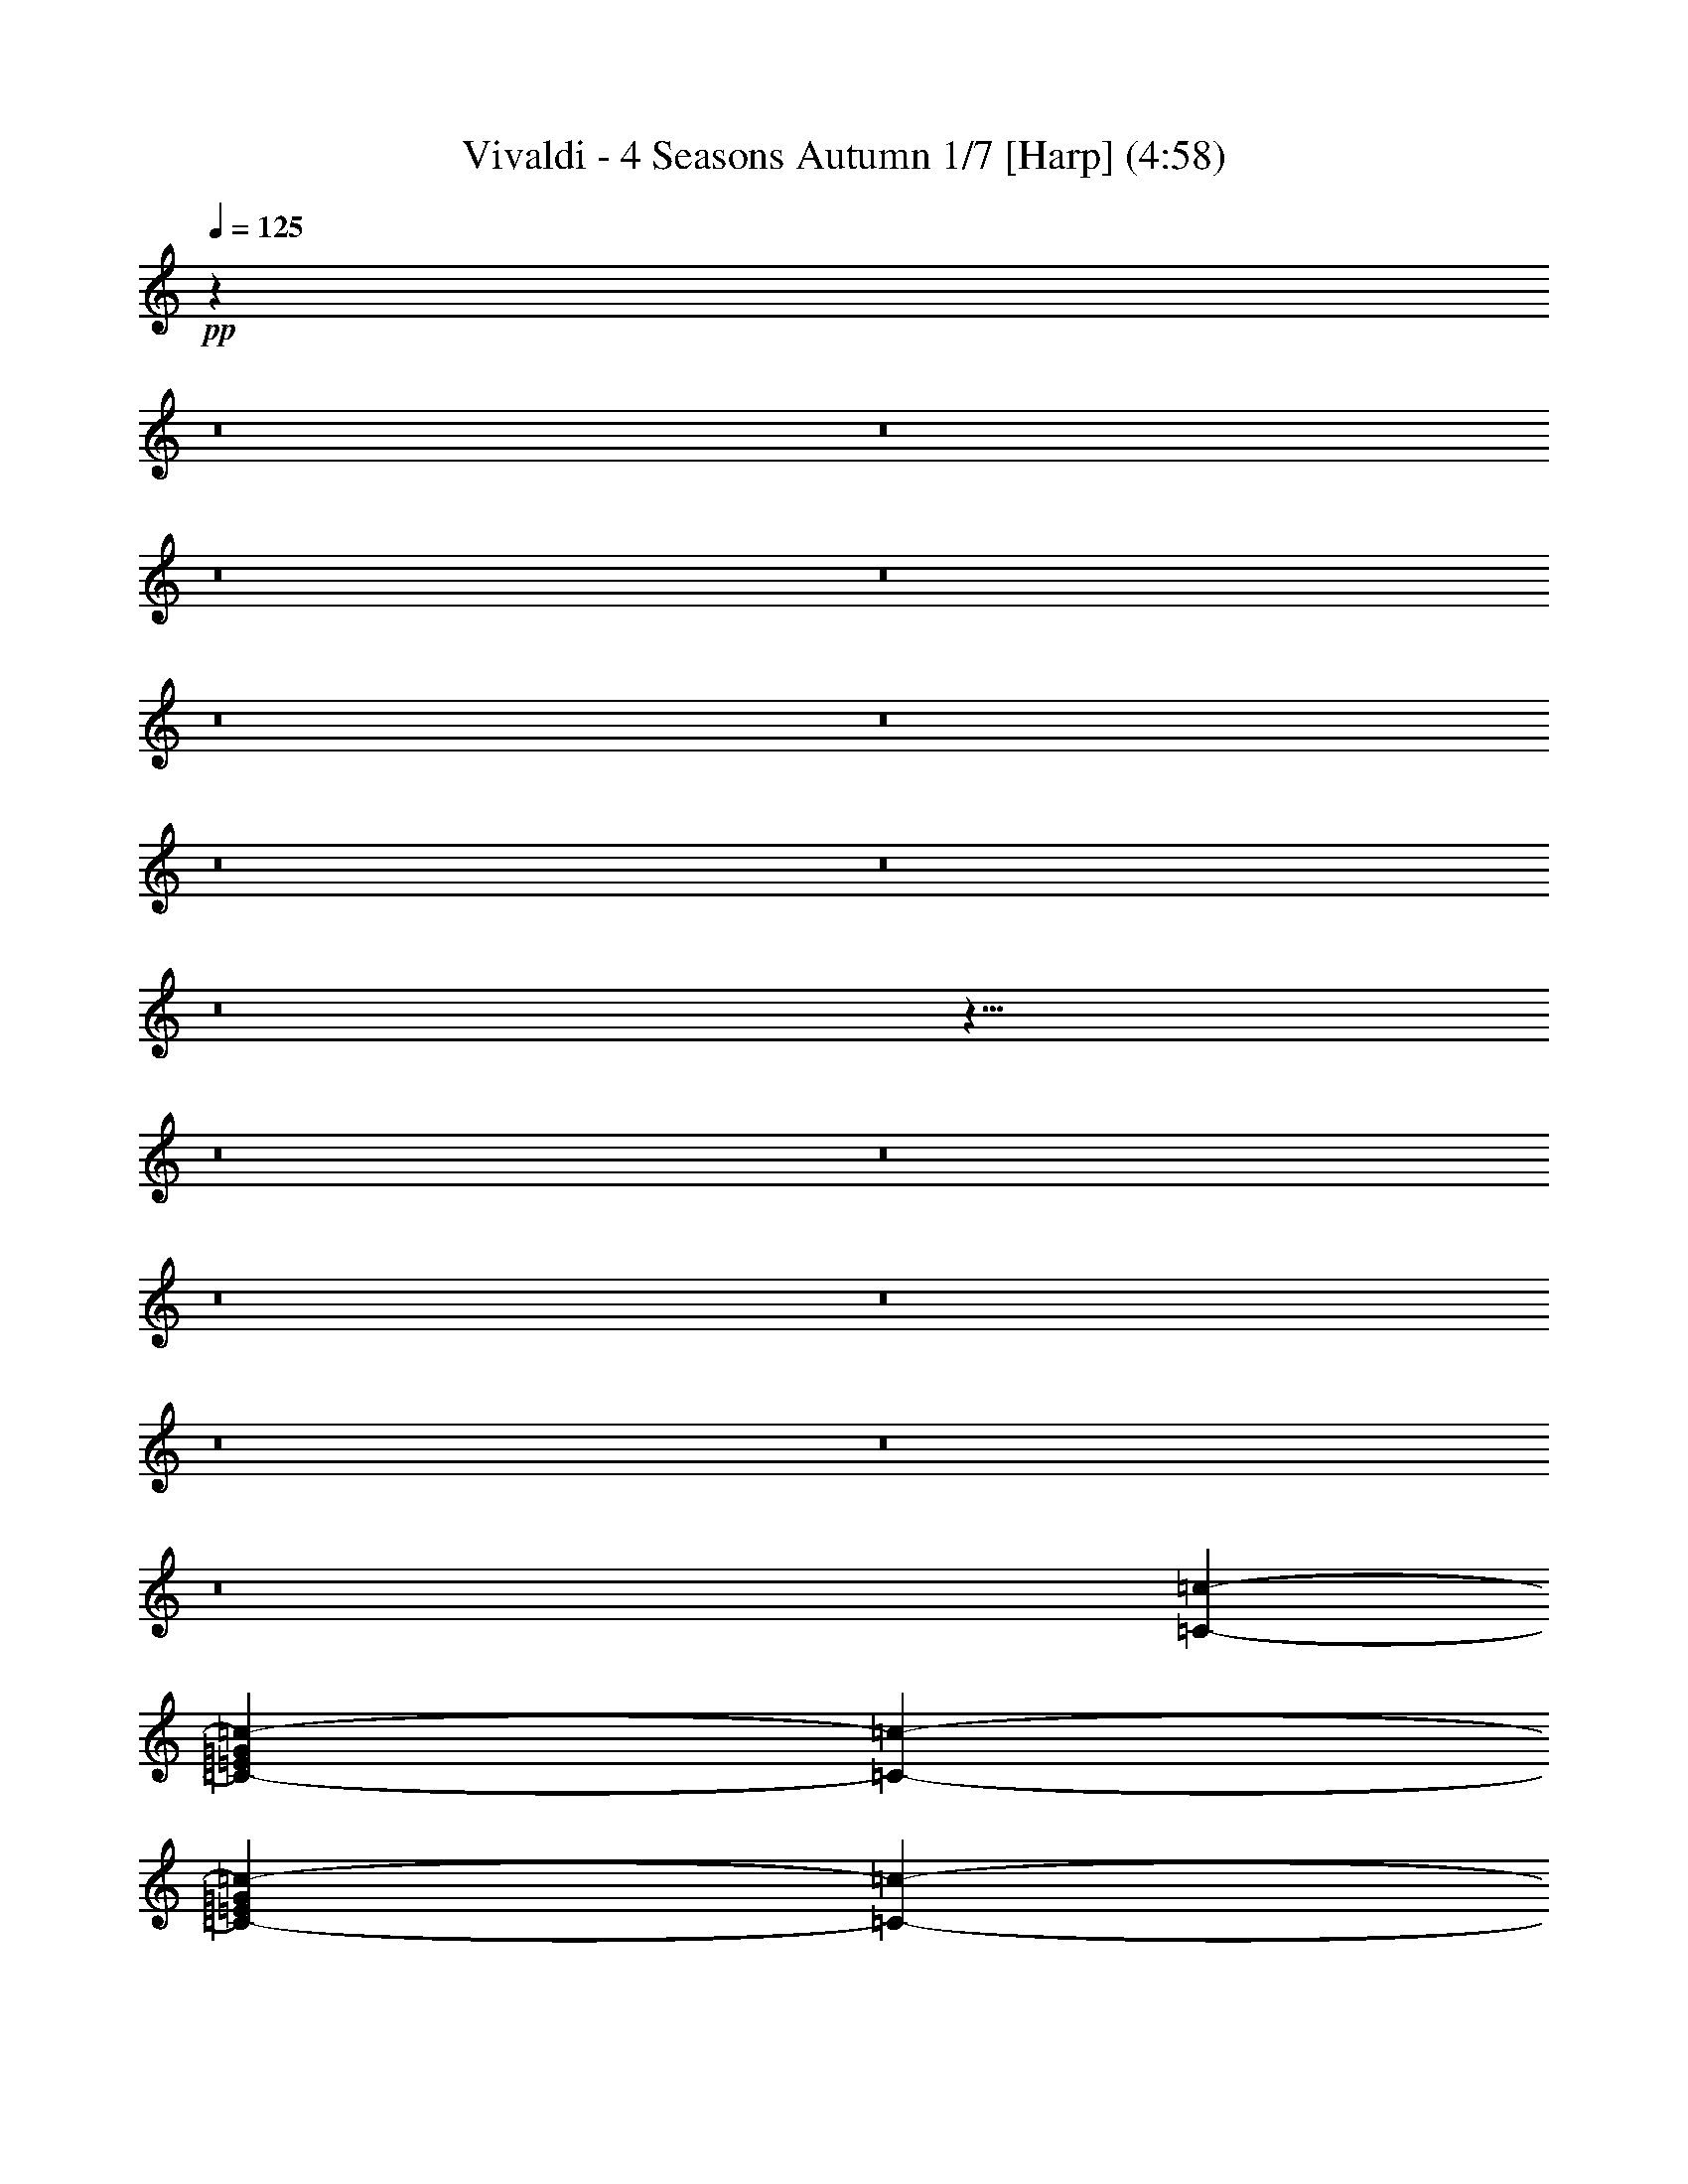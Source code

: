 % Produced with Bruzo's Transcoding Environment
% Transcribed by  : Nelphindal

X:1
T: Vivaldi - 4 Seasons Autumn 1/7 [Harp] (4:58)
L: 1/4
Q: 125
Z: Transcribed with BruTE
K: C
+pp+
z99317/314880
z8
z8
z8
z8
z8
z8
z8
z8
z8
z41/8
z8
z8
z8
z8
z8
z8
z8
[=c127009/25392-=C127009/25392-]
[=G9749/25392=c9749/25392-=C9749/25392-=E9749/25392]
[=C5101/6348-=c5101/6348-]
[=C2683/6348-=c2683/6348-=E2683/6348=G2683/6348]
[=c2569/12696-=C2569/12696-]
[=D803/2116=c803/2116-=F803/2116=C803/2116-]
[=C1549/8464-=c1549/8464-]
[=E455/1058=c455/1058-=C455/1058-=G455/1058]
[=c5057/4232=C5057/4232]
z7117/12696
[=F2447/12696-=f2447/12696-]
[=f2663/6348-=F2663/6348^G2663/6348]
[=f19501/25392-=F19501/25392-]
+p+
[=F4741/12696=f4741/12696-^G4741/12696]
+pp+
[=F4801/25392-=f4801/25392-]
+p+
[=G1615/4232=F1615/4232-=f1615/4232-=E1615/4232]
+pp+
[=f1531/8464-=F1531/8464-]
+p+
[=F891/2116=f891/2116-^G891/2116]
+pp+
[=f9661/8464=F9661/8464]
z7075/12696
[=c4465/25392=c-]
+p+
[=c1641/4232-=e1641/4232=g1641/4232=c-]
+pp+
[=c-=c390/529]
+p+
[=c=g1623/4232=c1623/4232=e1623/4232]
+pp+
[=c1515/8464=c-]
+p+
[=c807/2116-=f807/2116=d807/2116=c-]
+pp+
[=c-=c1533/8464]
+p+
[=c=g1605/4232=c1605/4232=e1605/4232]
+pp+
[=c4743/4232=c-]
z812/1587
[=F1487/8464-=f1487/8464-]
+mp+
[=F9725/25392-^g9725/25392=f9725/25392]
+pp+
[=f8627/12696-=F8627/12696-]
+mp+
[=F4961/12696-^g4961/12696=f4961/12696]
+pp+
[=f4361/25392-=F4361/25392-]
+mp+
[=f9623/25392-=F9623/25392-=e9623/25392=g9623/25392]
+pp+
[=F1165/6348-=f1165/6348-]
+mp+
[=F8531/25392-^g8531/25392=f8531/25392]
+pp+
[=f13985/12696=F13985/12696]
z1083/2116
[=c2227/12696-=C2227/12696-]
+mp+
[=G9725/25392=c9725/25392-=E9725/25392=C9725/25392-]
+pp+
[=c8627/12696-=C8627/12696-]
+mp+
[=c4961/12696-=E4961/12696=C4961/12696-=G4961/12696]
+pp+
[=c4361/25392-=C4361/25392-]
+mp+
[=D401/1058=c401/1058-=F401/1058=C401/1058-]
+pp+
[=c1553/8464-=C1553/8464-]
+mp+
[=G711/2116=E711/2116=c711/2116-=C711/2116-]
+pp+
[=c9323/8464-=C9323/8464]
z13003/25392
[=f5005/25392-=F5005/25392-]
+mp+
[^G165/529=F165/529=f165/529-]
+pp+
[=F364/529-=f364/529-]
+mp+
[=F578/1587^G578/1587=f578/1587-]
+pp+
[=f5035/25392-=F5035/25392-]
+mp+
[=f991/3174-=G991/3174=F991/3174-=E991/3174]
+pp+
[=f298/1587-=F298/1587-]
+mp+
[=f749/2116-=F749/2116^G749/2116]
+pp+
[=F4321/4232=f4321/4232]
z14039/25392
[=c-=c]
+mp+
[=g3169/8464=c-=c3169/8464=e3169/8464]
+pp+
[=c=c364/529]
+mp+
[=e9247/25392=c9247/25392-=c-=g9247/25392]
+pp+
[=c-=c3449/25392]
+mp+
[=c=c4757/12696=d4757/12696=f4757/12696]
+pp+
[=c4769/25392=c-]
+mp+
[=c4097/12696=g4097/12696=e4097/12696=c-]
+pp+
[=c1670/1587=c-]
z
[=f733/4232-]
+mp+
[^g8407/25392=f8407/25392]
+pp+
[=f16985/25392-]
+mp+
[^g1419/4232=f1419/4232]
+pp+
[=f697/4232-]
+mp+
[=f357/1058-=g357/1058=e357/1058]
+pp+
[=f86/529-]
+mp+
[=f1437/4232^g1437/4232]
+pp+
[=f2191/2116]
z4353/8464
[=F135/1058-=f135/1058-]
+mp+
[^G25/69=f25/69-=F25/69]
+pp+
[=f44/69-=F44/69-]
+mp+
[^G2327/6348=F2327/6348=f2327/6348-]
+pp+
[=F4975/25392-=f4975/25392-]
+mp+
[=E169/552=F169/552-=f169/552-=G169/552]
+pp+
[=F107/552-=f107/552-]
+mp+
[=F1957/6348^G1957/6348=f1957/6348-]
+pp+
[=F25499/25392=f25499/25392]
z2105/4232
[=E4463/25392-=e4463/25392-]
+mp+
[=E1401/4232-=G1401/4232^A1401/4232=e1401/4232-]
+pp+
[=E2831/4232-=e2831/4232-]
+mp+
[^A1419/4232=E1419/4232-=e1419/4232-=G1419/4232]
+pp+
[=e697/4232-=E697/4232-]
+mp+
[=F8567/25392^G8567/25392=e8567/25392-=E8567/25392-]
+pp+
[=e4129/25392-=E4129/25392-]
+mp+
[^A8621/25392=e8621/25392-=G8621/25392=E8621/25392-]
+pp+
[=e26293/25392=E26293/25392]
z6497/12696
[=E413/3174-=e413/3174-]
+mp+
[=G3067/8464=e3067/8464-^A3067/8464=E3067/8464-]
+pp+
[=e2963/4232-=E2963/4232-]
+mp+
[=G7721/25392^A7721/25392=e7721/25392-=E7721/25392-]
+pp+
[=e4975/25392-=E4975/25392-]
+mp+
[^G7775/25392=E7775/25392-=e7775/25392-=F7775/25392]
+pp+
[=e4921/25392-=E4921/25392-]
+mp+
[=G1957/6348^A1957/6348=E1957/6348-=e1957/6348-]
+pp+
[=e25499/25392=E25499/25392]
z6283/12696
[^a1509/8464-^A1509/8464-]
+mp+
[=D8407/25392^A8407/25392^a8407/25392-]
+pp+
[^A16985/25392-^a16985/25392-]
+mp+
[=F1419/4232^a1419/4232-^A1419/4232-=D1419/4232]
+pp+
[^A697/4232-^a697/4232-]
+mp+
[=E407/1104=C407/1104^a407/1104-^A407/1104-]
+pp+
[^A145/1104-^a145/1104-]
+mp+
[^A9415/25392-^a9415/25392-=D9415/25392=F9415/25392]
+pp+
[^a25499/25392^A25499/25392]
z2155/4232
[^A1123/8464-^a1123/8464-]
+mp+
[^A25/69-=F25/69^a25/69-=D25/69]
+pp+
[^A773/1104-^a773/1104-]
+mp+
[^a965/3174-=D965/3174=F965/3174^A965/3174-]
+pp+
[^a311/1587-^A311/1587-]
+mp+
[^a169/552-=C169/552=E169/552-^A169/552-]
+pp+
[^A107/552-^a107/552-]
+mp+
[^A1957/6348-=F1957/6348=D1957/6348^a1957/6348-]
+pp+
[^a25499/25392^A25499/25392]
z4167/8464
[=F4591/25392-=f4591/25392-]
+mp+
[=D8407/25392-=f8407/25392-=F8407/25392]
+pp+
[=f16985/25392-=F16985/25392-]
+mp+
[=A2327/6348=f2327/6348-=F2327/6348-=c2327/6348]
+pp+
[=f847/6348-=F847/6348-]
+mp+
[=F407/1104-^A407/1104=f407/1104-=G407/1104]
+pp+
[=F145/1104-=f145/1104-]
+mp+
[=f9415/25392-=A9415/25392=F9415/25392-=c9415/25392]
+pp+
[=F25499/25392=f25499/25392]
z6433/12696
[=F1255/6348-=f1255/6348-]
+mp+
[=f331/1104-=c331/1104=F331/1104-=A331/1104]
+pp+
[=f773/1104-=F773/1104-]
+mp+
[=c7721/25392=F7721/25392-=f7721/25392-=A7721/25392]
+pp+
[=f4975/25392-=F4975/25392-]
+mp+
[=G169/552^A169/552=F169/552-=f169/552-]
+pp+
[=F107/552-=f107/552-]
+mp+
[=f1957/6348-=c1957/6348=A1957/6348=F1957/6348-]
+pp+
[=F25499/25392=f25499/25392]
z12437/25392
[=c4655/25392=c-]
+mp+
[=c8407/25392=E8407/25392-=c-=G8407/25392]
+pp+
[=c16985/25392=c-]
+mp+
[=c2327/6348-=c-=E2327/6348-=G2327/6348]
+pp+
[=c-=c847/6348]
+mp+
[=F4681/12696=c=D4681/12696-=c4681/12696]
+pp+
[=c1667/12696-=c-]
+mp+
[=c-=E9415/25392-=G9415/25392=c9415/25392]
+pp+
[=c=c25499/25392]
z6401/12696
[=c1271/6348-=c-]
+mp+
[=G1269/4232=c-=E1269/4232-=c1269/4232]
+pp+
[=c=c2963/4232]
+mp+
[=c7721/25392-=c-=E7721/25392-=G7721/25392]
+pp+
[=c=c4975/25392]
+mp+
[=F7775/25392=D7775/25392=c7775/25392-=c-]
+pp+
[=c-=c4921/25392]
+mp+
[=c-=E1957/6348=G1957/6348=c1957/6348]
+pp+
[=c=c25499/25392]
+mf+
z59983/25392
[=c5351/3174]
[^G12803/25392-]
[=f-^G=F-]
[=F25499/25392=f25499/25392-]
[=f25499/25392-=F25499/25392-=C25499/25392]
+mp+
[=F2125/2116=f2125/2116]
+mf+
z29959/12696
[^A233/138]
[=G12803/25392-]
[=g-=G]
[=G2125/2116-=E2125/2116=g2125/2116-]
[=C25499/25392=g25499/25392-=G25499/25392-]
+mp+
[=g26293/25392=G26293/25392]
+mf+
z14765/6348
[=c1789/1058]
[^G1067/2116-]
[^g-^G]
[^g25499/25392-=F25499/25392^G25499/25392-]
[=C26293/25392^g26293/25392-^G26293/25392-]
+mp+
[^G25499/25392^g25499/25392]
+mf+
[=F12803/25392-]
[=F=f-]
[=C25499/25392=f25499/25392-=F25499/25392-]
[=F25499/25392=f25499/25392-]
[=F2125/2116=f2125/2116^G2125/2116]
z30077/12696
[^G3553/2116]
[=G12803/25392-]
[=E-=e-=G]
[=e2125/2116-^A2125/2116=E2125/2116-]
[=E25499/25392-=e25499/25392-=G25499/25392]
[=e25499/25392=E25499/25392]
z10015/4232
[=c10675/6348]
[^G1067/2116-]
[^G=f-=F-]
[=F25499/25392=f25499/25392-]
[=f25499/25392-=C25499/25392=F25499/25392-]
+mp+
[=F25499/25392=f25499/25392]
+mf+
z30013/12696
[^A14255/8464]
[=G12803/25392-]
[=G=g-]
[=g25499/25392-=E25499/25392=G25499/25392-]
[=C25499/25392=G25499/25392-=g25499/25392-]
+mp+
[=G2125/2116=g2125/2116]
+mf+
z869/368
[=c42829/25392]
[^G12803/25392-]
[^g-^G]
[^g25499/25392-^G25499/25392-=F25499/25392]
[^G2125/2116-=C2125/2116^g2125/2116-]
+mp+
[^G2191/2116^g2191/2116]
z32233/6348
z8
z8
z8
z8
z8
z8
z8
z8
z8
z8
z8
z8
z8
z8
z8
z8
z8
z8
z8
z8
z8
z8
z8
z8
z8
[=d9091/8464=D9091/8464]
z13127/8464
[=D9007/8464=d9007/8464]
z6341/4232
[=d2363/2116=D2363/2116]
z8217/2116
[=A12775/12696=A,12775/12696]
[=E1280/1587]
[=F297/368]
[=G5123/6348]
[=A19699/25392]
[^A297/368]
[^c5123/6348]
[=d5123/6348]
[=e297/368]
z2465/12696
z8
[^G26747/25392G26747/25392]
[=D1280/1587]
[=E19699/25392]
[=F5123/6348]
[^G297/368]
[=A5123/6348]
[=B297/368]
[=c19699/25392]
[=d5123/6348]
+ppp+
z7857/8464
z8
z8
z8
z8
z8
z8
z8
z8
z8
z8
z8
z8
z8
z8
z8
z8
z8
z8
z8
z8
z8
z8
z8
z8
+mf+

X:2
T: Vivaldi - 4 Seasons Autumn 2/7 [Flute 1] Mar 1
L: 1/4
Q: 125
Z: Transcribed with BruTE
K: C
+p+
z45/8
z8
z8
z8
z8
z55/8
z8
[A13/16]
z
[=F9/8]
z11/8
[=F]
z27/8
[=F7/8]
+f+
z3/
[=F,7/8=F7/8]
+mf+
[=C]
z3/4
[=F7/8]
[=C]
+mp+
z39/8
[=F7/8]
+mf+
[=F]
+f+
z25/16
[=C9/16]
z11/4
[=G7/8]
[=F]
z63/16
[=B,9/16]
z3/4
[=F7/8]
[=C]
z25/16
[=C9/16]
z11/4
[=F7/8]
[=C]
+p+
z7
[=C4243/4232-=C,4243/4232-]
[=C,8=C8-]
+ppp+
[=C9/16-]
+p+
[=F65/16=F,65/16=C65/16-]
+ppp+
[=C9/16-]
+pp+
[=C63/16-=c63/16]
+ppp+
[=C77/16-]
[=C61/16-=C,61/16]
[=C-]
[=F,29/8=F29/8=C29/8-]
[=C75/16-]
[=F57/16=f57/16=C57/16-]
[=C-]
[=C7/-=F7/=F,7/]
[=C]
+pp+
z1047/4232
[^A21565/12696]
[^C38447/6348]
z587/1587
[^A-]
[A557/368-^A557/368]
+p+
[^A8439/4232=D8439/4232-A8439/4232]
[=D-]
[^A7/=D7/-A7/]
[=D]
z645/2116
[=c14155/8464]
[^D152995/25392]
z9263/25392
[=c-]
[=C39355/25392-=c39355/25392]
[=E3115/1587-=C3115/1587=c3115/1587]
[=E-]
[=E7/-=c7/=C7/]
[=E]
z1903/6348
[=F42593/25392]
[G1663/276]
z4567/12696
[=G21329/12696]
[A51263/8464]
z2069/6348
[^G21361/12696]
[=C51263/8464]
z12973/25392
[=F,31969/4232]
[=G,33999/8464]
z1551/4232
[=F7081/4232]
[G152995/25392]
z4621/12696
[=G925/552]
[A1663/276]
z133/368
[^G14205/8464]
[=C38447/6348]
+mp+
z79735/25392
[=F,1901/1587]
+mf+
z2249/12696
[=F211/552]
z199/1104
[=A1949/6348]
z3313/25392
[=c1113/4232]
z
[=f388/1587]
+f+
[=c749/2116]
z
[=A209/1058]
z
[=c49/276]
[=f6883/25392]
[=e3245/25392]
+ff+
[=d3241/25392]
[=c2017/12696]
[^A3241/25392]
[=A135/1058]
[=G3241/25392]
[=F3241/25392]
z697/529
[=F,11215/12696]
[=F3241/12696]
[=A2425/8464]
[=c6481/25392]
[=f3241/12696]
z
[=c3307/25392]
z
[=A827/6348]
[=c6481/25392]
[=f2425/8464]
[=e3241/25392]
[=d3241/25392]
[=c135/1058]
[^A3241/25392]
[=A3241/25392]
[=G3241/25392]
[=F135/1058]
+f+
z1567/3174
[=F7/8]
z9/4
z8
z8
z8
[=C7/8]
[=D]
[=E]
z13/8
[=F]
+ff+
z23/16
z8
[=C274/1587]
[=B,3269/12696]
[=C2179/8464]
+f+
z
[=D841/6348]
[=G,3269/12696]
[=C7639/25392]
[=D3821/12696]
z
[=E1225/8464]
[=G,7643/25392]
[=D4007/12696]
[=E8017/25392]
+mf+
[=F4009/12696]
[=G,8017/25392]
z
[=E5899/25392]
z3295/25392
[=F831/4232]
z
[=G1967/8464]
z283/2116
[=G,2443/12696]
z
[=F6253/25392]
[=G205/552]
z809/6348
[=A2065/8464]
z1109/8464
[=G,6103/25392]
z3419/25392
[=G1071/4232]
z
[=A7469/25392]
+mp+
z1781/12696
[=B131/529]
z1607/8464
[=G,7915/25392]
z4781/25392
[=A7969/25392]
z4727/25392
[=B1337/4232]
z779/4232
[=c673/2116]
z2357/4232
[=C,24107/25392]
z
[=C9575/25392]
z
[=E5185/12696]
[=F1899/2116]
z2583/8464
[=G36221/25392]
[=A38411/25392]
z6305/25392
[=B2675/2116]
z
[=c1443/2116]
[=B1231/6348]
[=A5719/25392]
[=G1231/6348]
[=F4925/25392]
[=E4925/25392]
[=D953/4232]
[=C310/1587]
z54145/25392
[=G14371/6348]
z4409/25392
[=A1067/4232]
z
[=C,7603/25392]
z
[=F5071/25392]
[=A2745/8464]
z
[^A5855/25392]
z145/1104
[=C,1225/6348]
[=E9029/25392]
z
[=G235/1104]
z
[=A3101/12696]
z
[=C,925/3174]
z155/1104
[=F1555/6348]
z1651/12696
[=A485/1587]
z3349/25392
[^A3859/12696]
z3391/25392
[=C,3083/8464]
z1149/8464
[=C3067/8464]
z847/4232
[=E9679/25392]
z1369/3174
[=F38803/12696]
[=D1385/4232=E1385/4232=C1385/4232]
[=A,2631/8464A2631/8464]
[=G,1977/8464]
[=F,107/529]
[=G,1977/8464]
[=A,107/529]
[A49405/25392]
z
[A3599/8464]
[=G42721/12696]
[=F]
[=D5137/25392=E5137/25392]
[A2631/8464=C2631/8464]
[=A,2965/12696]
[=G,5137/25392]
[=A,2965/12696]
[A5137/25392]
[=C179/92]
z
[=C5399/12696]
[=A85441/25392]
[=F891/4232=G891/4232]
[=E2965/12696=D2965/12696]
[^C308/1587]
[=B,5137/25392]
[=A,2965/12696]
[=B,5137/25392]
[^C2965/12696]
[=D49405/25392]
z2341/12696
[=D679/1587]
z3419/25392
[=D,9343/25392]
z3353/25392
[=D,9397/25392]
z3299/25392
[=A,4049/12696]
z2299/12696
[=A,2529/8464]
z587/4232
[=D,6467/25392]
z
[=D,7603/25392]
z1129/8464
[=F,3109/12696]
z413/3174
[=F,2099/8464]
z1075/8464
[=d1657/8464]
[=d1123/3174]
z
[=A209/1058]
z3247/25392
[=A2471/12696]
[=F1123/3174]
z
[=F209/1058]
z273/2116
[=D4913/25392]
[=D1123/3174]
z
[=D,209/1058]
z3305/25392
[=D,407/2116]
[=A,1365/4232]
z
[=A,2905/12696]
z1667/12696
[=D,4855/25392]
[=D,1365/4232]
z
[=F,2905/12696]
z1121/8464
[=F,1489/6348]
z
[=A338/1587]
z
[=A3101/12696]
z
[=F6203/25392]
z535/4232
[=F6389/25392]
z
[=D6427/25392]
z
[=D6427/25392]
z
[=A,6427/25392]
z
[=A,6205/25392]
z
[=D,3101/12696]
z3185/25392
[=D,6191/25392]
z3331/25392
[=A,2015/8464]
z
[=A,5111/25392]
[=D,8281/25392]
z
[=D,1967/8464]
z269/2116
[=F,2527/12696]
[=A,12403/25392]
z27/16
[=A,9/16]
z27/16
[=A,9/16]
z47/16
[=D15/16]
+ff+
z21/16
[=D15/16]
+f+
z9/16
[=G,9/16]
+mf+
z37/16
[=D13/16]
+mp+
z5/4
[=D7/8]
[=A,]
+mf+
z25/16
[=A,9/16]
+f+
z11/4
[^D7/8]
[A]
z25/16
[=F9/16]
z11/4
[=C7/8]
[=G,]
z25/16
[^C9/16]
z25/16
[^C9/16]
[=C]
z3/16
[=G15/16]
z3/16
[=D13/16]
z5/4
[=G7/8]
z3/16
[=G13/16]
z5/4
[=G7/8]
z
[=G]
+ff+
z3/
[F1141/6348]
z12001/12696
[G126/529]
+f+
z9093/8464
[=D399/2116]
z9513/8464
[^C1543/6348]
+mf+
z14371/12696
[=D2155/8464]
z10541/8464
[^D5993/25392]
z32095/25392
[=G395/1587]
+mp+
z33355/25392
[^G839/3174]
z17275/12696
[^A7627/25392]
z17611/12696
[=c6299/25392]
+p+
z34963/25392
[=G6557/25392]
z34705/25392
[=A7609/25392]
+f+
z20275/3174
z8
z8
z8
z8
z8
z8
z8
[=F,15/16]
z123/16
[=F15/16]
[=C]
z83/16
[=F15/16]
[=C]
+mp+
z45/16
z8
z8
z8
z8
[=F,15/16=F15/16]
[=C]
z3/4
[=F7/8]
z5/4
[=F7/8]
[=C]
z13/8
[=C]
+f+
z3
[=F,7/8=F7/8]
z5/4
[=F7/8]
[=C]
z11/4
[=F7/8]
z5/4
[=F-]
[=F,18713/25392-=F18713/25392=A,18713/25392-]
+p+
[=F,=A,]
z3505/25392
[=G,11285/12696A11285/12696]
z4409/25392
[=C,24049/25392=A,24049/25392]
+mp+
z4639/12696
[A1207/6348]
z9455/25392
[=C4649/25392]
[=D1621/6348]
z
[=E3307/25392]
z9365/25392
[=F183/1058]
z173/529
[=A,1553/8464=C1553/8464]
z2679/8464
[=C821/4232=A,821/4232]
z383/2116
[A22123/25392=D22123/25392]
z4015/12696
[=A,4933/25392=C4933/25392]
z4675/12696
[=A,1469/8464=C1469/8464]
z147/1058
[A3733/4232=D3733/4232]
z1557/4232
[=A,2207/12696=C2207/12696]
z4141/12696
[=A,4681/25392=C4681/25392]
z8015/25392
[=C1237/6348=A,1237/6348]
[=A,13757/25392=F13757/25392]
z1379/4232
[=C1563/8464=A,1563/8464]
z2669/8464
[=A,413/2116=C413/2116]
z761/4232
[A22153/25392=D22153/25392]
z500/1587
[=C4963/25392=A,4963/25392]
z1165/3174
[=C1479/8464=A,1479/8464]
z2753/8464
[=C98/529=A,98/529]
[=A,4321/8464=F4321/8464]
z6313/4232
[=F23653/25392=A,23653/25392]
z4913/25392
[A5855/6348=G5855/6348]
z3559/25392
[=C5995/6348=A5995/6348]
+ff+
z9347/25392
[^A4411/25392]
z8285/25392
[=c2339/12696]
[=d3241/12696]
z
[=e3307/25392]
[=f13757/25392]
z2759/8464
[=c781/4232=A781/4232]
z1335/4232
[=A1651/8464=c1651/8464]
z1523/8464
[^A11075/12696=d11075/12696]
z8003/25392
[=A310/1587=c310/1587]
z9323/25392
[=A739/4232=c739/4232]
z1167/8464
[=d325/368^A325/368]
z135/368
[=c4441/25392=A4441/25392]
z8255/25392
[=c1177/6348=A1177/6348]
z1997/6348
[=c4975/25392=A4975/25392]
[=f13757/25392=A13757/25392]
z2749/8464
[=c393/2116=A393/2116]
z3189/8464
[=c283/2116=A283/2116]
z1513/8464
[=d5545/6348^A5545/6348]
z1195/3174
[=c3403/25392=A3403/25392]
z9293/25392
[=A93/529=c93/529]
z343/1058
[=c1577/8464=A1577/8464]
[=A4321/8464=f4321/8464]
+p+
z12617/8464
[=E22069/25392=G22069/25392]
+mp+
z2021/6348
[=A4879/25392=F4879/25392]
z2351/6348
[=G3559/25392^A3559/25392]
[=F2425/8464=A2425/8464]
[=G3241/12696=E3241/12696]
[=F4321/8464=A4321/8464]
z783/2116
[^A1189/8464=G1189/8464]
z3043/8464
[=F4627/25392=A4627/25392]
[^A3241/12696=G3241/12696]
[=F3373/4232=A3373/4232]
z347/1058
[^A1545/8464=G1545/8464]
z2687/8464
[=F817/4232=A817/4232]
z3127/8464
[=F4375/25392=A4375/25392]
z8321/25392
[=A2321/12696=F2321/12696]
z4027/12696
[=G4909/25392^A4909/25392]
z4687/12696
[=F1461/8464=A1461/8464]
[=G6481/25392^A6481/25392]
[=F19445/25392=A19445/25392]
z1561/4232
[^A2195/12696=G2195/12696]
z4153/12696
[=A4657/25392=F4657/25392]
z8039/25392
[=A1231/6348=F1231/6348]
z9359/25392
[=A733/4232=F733/4232]
z768/529
[=E7421/8464=G7421/8464]
+f+
z3159/8464
[=F581/4232=A581/4232]
z1535/4232
[=G2273/12696^A2273/12696]
[=F3241/12696=A3241/12696]
[=G6481/25392=E6481/25392]
[=A4321/8464=F4321/8464]
z9203/25392
[^A33/184=G33/184]
z59/184
[=A1607/8464=F1607/8464]
[=G6481/25392^A6481/25392]
[=F3373/4232=A3373/4232]
z8135/25392
[^A1207/6348=G1207/6348]
z9455/25392
[=F877/6348=A877/6348]
z2297/6348
[=A1523/8464=F1523/8464]
z2709/8464
[=A403/2116=F403/2116]
z3149/8464
[^A293/2116=G293/2116]
z765/2116
[=A286/1587=F286/1587]
[^A3241/12696=G3241/12696]
[=F4861/6348=A4861/6348]
z9173/25392
[^A191/1058=G191/1058]
z169/529
[=F1617/8464=A1617/8464]
z393/1058
[=F1177/8464=A1177/8464]
z3055/8464
[=F4591/25392=A4591/25392]
+mp+
z8771/6348
[=F7/8=F,7/8]
[=C5/8]
z3/4
[=F7/8]
z5/4
[=F7/8]
[=C]
z11/4
[=F7/8]
+f+
z3/
[=F,7/8=F7/8]
+mf+
[=C]
z3/4
[=F7/8]
[=C]
z25/16
[=C9/16]
+mp+
z11/4
[=F7/8]
+mf+
[=F]
+f+
z13/8
[=C]
z11/4
[=G7/8]
[=F]
+mp+
z61/16
[=B,9/16]
z3/4
[=F7/8]
[=C]
z25/16
[=C9/16]
z11/4
[=F7/8]
[=C]
+f+
z63/16
[=B,9/16]
z3/4
[=F7/8]
[=C]
z13/8
[=C]
z11/4
[=F7/8]
[=C]
+ppp+
z17/8
+mf+

X:3
T: Vivaldi - 4 Seasons Autumn 3/7 [Flute 2]
L: 1/4
Q: 125
Z: Transcribed with BruTE
K: C
+mp+
z27/4
[=F22631/3174=F,22631/3174-]
[=F,]
+p+
[=C3935/6348-]
+mp+
[=C3103/12696=G,3103/12696-]
[=G,]
z6419/12696
[A2115/8464]
z1059/8464
[=A,2557/12696]
z
[=G,1967/8464]
[A]
[=A,3205/12696A3205/12696]
[A2269/12696=A,2269/12696]
[=C2411/12696-=A,2411/12696A2411/12696]
+p+
[=C8129/25392-]
+mp+
[=C869/6348A869/6348-]
[A]
z2305/6348
[=A,3/16]
z3/8
[=A,3023/12696]
z614/1587
[=A,1121/8464-]
[=C-=A,]
+p+
[=C1291/4232-]
+mp+
[A2081/8464=C2081/8464]
z335/1058
[=A,297/2116]
+p+
z
[=F993/4232-]
+mp+
[=F1213/6348-=A,1213/6348]
+p+
[=F9431/25392-]
+mp+
[=A,89/368=C89/368-=F89/368]
+p+
[=C95/368-]
+mp+
[A3235/25392-=C3235/25392]
[A]
z3937/12696
[=A,1751/12696]
z4597/12696
[=A,1521/8464]
z2711/8464
[=A,35/184]
+fff+
z551/368
[=A21901/25392=A,21901/25392]
z2063/6348
[=G,1117/8464-=G1117/8464-]
[=GA-=G,]
+mf+
[A1293/4232-]
+ff+
[^A290/1587A290/1587]
z
[=A3421/25392=A,3421/25392]
[=G,1649/6348=G1649/6348]
[^A2403/8464A2403/8464=A,2403/8464=A2403/8464]
[^A3241/25392=A,3241/25392=A3241/25392A3241/25392]
[=A,4861/25392^A4861/25392A4861/25392=A4861/25392]
z6533/25392
[^A53/276A53/276]
+f+
z409/1104
[=A,889/6348=A889/6348]
+mf+
z
[=F2983/12696-]
+f+
[=A,1539/8464=A1539/8464=F1539/8464-]
+mf+
[=F2693/8464-]
+f+
[=A,1099/8464-=F1099/8464=A1099/8464-]
[=A,=C-=A]
+mf+
[=C651/2116-]
[A1717/8464^A1717/8464=C1717/8464]
z2515/8464
[=A,289/1587=A289/1587]
+mp+
z3311/25392
[=F3/16-]
+mf+
[=A,4891/25392=F4891/25392-=A4891/25392]
+mp+
[=F587/1587-]
[=F124/529=C124/529-=A124/529=A,124/529]
[=C281/1058-]
[A2073/8464^A2073/8464=C2073/8464]
z2159/8464
[=A71/368=A,71/368]
z17/46
[=A1093/6348=A,1093/6348]
z2081/6348
[=A,4639/25392=A4639/25392]
+mf+
z8057/25392
[=F,2453/12696=F2453/12696]
+f+
z9377/25392
[=C,365/2116=C365/2116]
[=F857/4232-]
+fff+
[=C6399/8464-=F6399/8464=C,6399/8464-]
[=C=C,]
z1297/4232
[A4387/25392^A4387/25392]
z8309/25392
[=G2327/12696=G,2327/12696]
+f+
z3281/25392
[=G3/16-]
+fff+
[=G,4921/25392=G4921/25392]
+f+
[=G4681/12696-]
+fff+
[=G,1465/8464=G1465/8464]
+f+
[=G2767/8464-]
+fff+
[=G2083/8464=D,2083/8464=D2083/8464]
z2149/8464
[=D1643/8464=D,1643/8464]
z1531/8464
[=D481/552=D,481/552]
z349/1104
[=c617/3174=C617/3174]
z9347/25392
[=A735/4232=A,735/4232]
+f+
z
[=F213/1058-]
+fff+
[=A1559/8464=F1559/8464-=A,1559/8464]
+f+
[=F2673/8464-]
+fff+
[=A1119/8464-=A,1119/8464-=F1119/8464]
[=A=A,]
+f+
z11577/8464
[=C-]
+fff+
[=C18841/25392=G18841/25392-=G,18841/25392-]
[=G,=G]
z4069/12696
[A6089/25392-=A6089/25392=A,6089/25392]
+f+
[A4097/12696-]
+fff+
[^A278/1587A278/1587]
[=A,3359/12696=A3359/12696]
[=G,7511/25392=G7511/25392]
[^A93/368=A93/368A93/368=A,93/368]
[^A3241/25392=A,3241/25392=A3241/25392A3241/25392]
[A4861/25392=A,4861/25392^A4861/25392=A4861/25392]
z6479/25392
[A2465/12696^A2465/12696]
z9353/25392
[=A,367/2116=A367/2116]
+f+
[=F853/4232-]
+fff+
[=F6407/8464=A6407/8464-=A,6407/8464-]
[=A=A,]
z1293/4232
[^A4411/25392A4411/25392]
z8285/25392
[=A,2339/12696=A2339/12696]
+f+
z3257/25392
[=F3/16-]
+fff+
[=A215/1104=F215/1104-=A,215/1104]
+f+
[=F203/552-]
+fff+
[=A1001/4232=A,1001/4232=C1001/4232-=F1001/4232]
+f+
[=C1115/4232-]
+fff+
[=C2091/8464^A2091/8464A2091/8464]
z2141/8464
[=A,1651/8464=A1651/8464]
z1523/8464
[=A11075/12696=A,11075/12696]
z8003/25392
[A310/1587^A310/1587]
z9323/25392
[=A,739/4232=A739/4232]
+f+
z
[=F106/529-]
+fff+
[=A1567/8464=A,1567/8464=F1567/8464-]
+f+
[=F2665/8464-]
+fff+
[=A49/368-=A,49/368-=F49/368]
[=A,=A]
+ppp+
z871/368
z8
[=G,71/184]
z295/368
[=G,10781/25392]
z5089/25392
[=F,9685/25392]
z2299/12696
[=G,10969/25392]
+pp+
z49337/25392
[G3595/8464]
z807/1058
[G3205/8464]
z389/2116
[=G,9823/25392]
z1115/6348
[G10825/25392]
z23947/12696
[=G4775/12696]
z2377/3174
[=G4721/12696]
z4841/25392
[=F2347/6348]
z4895/25392
[=G4667/12696]
z39863/25392
[=F,-=F-]
+p+
[^G9425/25392=F,9425/25392-=F9425/25392-]
+pp+
[=F8777/12696-=F,8777/12696-]
+p+
[=F4811/12696-^G4811/12696=F,4811/12696-]
+pp+
[=F,4661/25392-=F4661/25392-]
+p+
[=G9323/25392=F9323/25392-=F,9323/25392-]
+pp+
[=F,310/1587-=F310/1587-]
+p+
[=F8231/25392-=F,8231/25392-^G8231/25392]
+pp+
[=F26683/25392=F,26683/25392]
+p+
z3/4
[=G,4709/12696]
z17561/25392
[=G,3205/8464]
z389/2116
[=F,9317/25392]
z2483/12696
[=G,8225/25392]
z45733/25392
[G2041/6348]
z4307/6348
[G791/2116]
z1597/8464
[=G,681/2116]
z377/2116
[G577/1587]
+ppp+
z19189/12696
[=c3/16-=C3/16-]
+p+
[=G3169/8464=C3169/8464-=c3169/8464-]
+ppp+
[=C364/529-=c364/529-]
+p+
[=c9247/25392-=G9247/25392=C9247/25392-]
+ppp+
[=c3449/25392-=C3449/25392-]
+p+
[=C4757/12696-=c4757/12696-=F4757/12696]
+ppp+
[=C4769/25392-=c4769/25392-]
+p+
[=c4097/12696-=C4097/12696-=G4097/12696]
+ppp+
[=C25133/25392=c25133/25392]
+p+
z3/4
[^G2011/6348]
z4337/6348
[^G2717/8464]
z1515/8464
[=G2735/8464]
z1497/8464
[^G2753/8464]
z14175/8464
[G4633/12696]
z8063/12696
[G4687/12696]
z4909/25392
[=G,490/1587]
z607/3174
[G3947/12696]
+ppp+
z18271/12696
[=E,-=E-]
+p+
[=E2027/6348-=E,2027/6348-A2027/6348]
+ppp+
[=E4321/6348-=E,4321/6348-]
+p+
[A1027/3174=E,1027/3174-=E1027/3174-]
+ppp+
[=E,280/1587-=E280/1587-]
+p+
[G8269/25392=E8269/25392-=E,8269/25392-]
+ppp+
[=E4427/25392-=E,4427/25392-]
+p+
[A8323/25392=E8323/25392-=E,8323/25392-]
+ppp+
[=E6251/6348=E,6251/6348]
z
[=E3/16-=E,3/16-]
+p+
[A9331/25392=E9331/25392-=E,9331/25392-]
+ppp+
[=E,1103/1587-=E1103/1587-]
+p+
[=E2617/8464-A2617/8464=E,2617/8464-]
+ppp+
[=E1615/8464-=E,1615/8464-]
+p+
[=E,2635/8464-=E2635/8464-G2635/8464]
+ppp+
[=E,1597/8464-=E1597/8464-]
+p+
[A173/552=E173/552-=E,173/552-]
+ppp+
[=E,517/552=E517/552]
+p+
z3/4
[A8173/25392]
z17219/25392
[=F,15/46]
z4/23
[=E,9127/25392]
z3569/25392
[=F,9181/25392]
z41603/25392
[=F,9395/25392]
z1099/1587
[=F,7915/25392]
z4781/25392
[=E,7969/25392]
z4727/25392
[=F,8023/25392]
z36413/25392
[=F14585/25392-=F,14585/25392]
+ppp+
[=F17155/25392-=F,17155/25392-]
+p+
[=C1523/4232=F,1523/4232-=F1523/4232-]
+ppp+
[=F,593/4232-=F593/4232-]
+p+
[A9191/25392=F,9191/25392-=F9191/25392-]
+ppp+
[=F,3505/25392-=F3505/25392-]
+p+
[=F,9245/25392-=F9245/25392-=C9245/25392]
+ppp+
[=F12041/12696=F,12041/12696]
z
[=F,-=F-]
+p+
[=F164/529-=F,164/529-=C164/529]
+ppp+
[=F,365/529-=F365/529-]
+p+
[=C665/2116=F665/2116-=F,665/2116-]
+ppp+
[=F,393/2116-=F393/2116-]
+p+
[=F8033/25392-A8033/25392=F,8033/25392-]
+ppp+
[=F4663/25392-=F,4663/25392-]
+p+
[=F,8087/25392-=F8087/25392-=C8087/25392]
+ppp+
[=F,23653/25392=F23653/25392]
+p+
z3/4
[=G,2767/8464]
z5697/8464
[=G,4601/12696]
z1747/12696
[=F,1157/3174]
z215/1587
[=G,3103/8464]
z7177/4232
[=G,7937/25392]
z17455/25392
[=G,2011/6348]
z1163/6348
[=F,4049/12696]
z2299/12696
[=G,2717/8464]
z5747/8464
[=G,4129/12696]
z8567/12696
[G3053/8464]
z5411/8464
[G4633/12696]
z8063/12696
[G4687/12696]
z17605/25392
[G3947/12696]
z8749/12696
[G2667/8464]
z5797/8464
[G2027/6348]
z4321/6348
[G8215/25392]
z17177/25392
[G8323/25392]
z17069/25392
[A401/1104]
z703/1104
[A9331/25392]
z1103/1587
[A2617/8464]
z5847/8464
[A173/552]
z379/552
[A8065/25392]
z17327/25392
[A8173/25392]
z17219/25392
[A15/46]
z31/46
[A9181/25392]
z16211/25392
[=C387/1058]
z671/1058
[=C9395/25392]
z1099/1587
[=C7915/25392]
z17477/25392
[=C1337/4232]
z2895/4232
[=C1355/4232]
z2877/4232
[=C8237/25392]
z17155/25392
[=C1523/4232]
z2709/4232
[=C9245/25392]
z16147/25392
[G1169/3174]
z17627/25392
[G164/529]
z365/529
[G7979/25392]
z17413/25392
[G8087/25392]
z17305/25392
[G4097/12696]
z8599/12696
[G2767/8464]
z5697/8464
[G4601/12696]
z8095/12696
[G3103/8464]
z5361/8464
[=G,1177/3174]
z17563/25392
[=G,7937/25392]
z17455/25392
[=G,2011/6348]
z4337/6348
[=G,2717/8464]
z5747/8464
[G4129/12696]
z8567/12696
[G3053/8464]
z5411/8464
[G4633/12696]
z8063/12696
[G9373/25392]
z8803/12696
[G3947/12696]
z8749/12696
[G2667/8464]
z5797/8464
[G2027/6348]
z4321/6348
[G8215/25392]
z17177/25392
[A8323/25392]
z17069/25392
[A401/1104]
z703/1104
[A9331/25392]
z1103/1587
[A2617/8464]
z5847/8464
[A173/552]
z379/552
[A8065/25392]
z17327/25392
[A681/2116]
z1435/2116
[A15/46]
z31/46
[=C765/2116]
z1351/2116
[=C387/1058]
z671/1058
[=C9395/25392]
z1099/1587
[=C7915/25392]
z17477/25392
[=C1337/4232]
z2895/4232
[=C8129/25392]
z17263/25392
[=C8237/25392]
z17155/25392
[=C9137/25392]
+fff+
z38581/6348
z8
[=A22319/25392]
[=G3241/12696]
[=A6481/25392]
z191/1104
[^A22327/25392]
z9413/25392
[^A1775/12696]
[=A2425/8464]
+ff+
[=G6481/25392]
z307/1587
[=E10507/12696]
z9139/25392
[=E2309/12696]
[=D6481/25392]
z
[=E827/6348]
+f+
z4637/25392
[=F11041/12696]
z8071/25392
[=F1223/6348]
[=E3241/12696]
[=D2425/8464]
z3569/25392
[=D22357/25392]
z9383/25392
[=D4373/25392]
+mf+
[=C3241/12696]
[=D6481/25392]
z2441/12696
[^D10919/12696]
z8315/25392
[^D581/3174]
[=D6481/25392]
z
[=C827/6348]
+mp+
z4607/25392
[=C1382/1587]
z8041/25392
[=D107/552]
[=A,3241/12696]
[A2425/8464]
z3539/25392
[=C22387/25392]
z9353/25392
[=D4403/25392]
[=A,3241/12696]
[A6481/25392]
z1213/6348
[=C5467/6348]
z8285/25392
[=C2339/12696]
[A6481/25392]
z
[=A,827/6348]
z199/1104
[=C11071/12696]
z8011/25392
[=C619/3174]
[A3241/12696]
[=A,2425/8464]
+f+
z3509/25392
[=G22417/25392]
z9323/25392
[=A4433/25392]
+ff+
[=E3241/12696]
[=F6481/25392]
+fff+
z2411/12696
[=G10949/12696]
z8255/25392
[=A1177/6348]
z
[=E3307/25392]
z
[=F827/6348]
z4547/25392
[=G241/276]
z347/1104
[=G3395/25392-]
[=G=C-]
[=C4895/25392-=F4895/25392]
+f+
[=C-]
+fff+
[=C237/1058=E237/1058]
z
[=G7055/8464]
z9293/25392
[=G4463/25392]
[=F3241/12696]
[=E6481/25392]
+f+
z2785/6348
[=F-]
+fff+
[=D43/138-=F43/138]
[=D-=G]
[^F-=D]
+f+
[^F173/552-]
+fff+
[=E1279/6348^F1279/6348]
z1895/6348
[=F2351/12696]
z
[=C1121/8464-=G1121/8464]
[=A681/2116=C681/2116-]
[=C-=G]
[=A1899/8464=G1899/8464=C1899/8464-]
[=G,4903/25392-=A4903/25392=G4903/25392=C4903/25392]
+f+
[=G,8077/25392-]
+fff+
[=G,841/4232=A841/4232]
z1275/4232
[=G4631/25392]
+f+
z413/3174
[=C-]
+fff+
[=G6293/8464-=C6293/8464]
[=F,-=F-=G]
+f+
[=F,2171/8464-=F2171/8464-]
+fff+
[=F,847/6348=F847/6348=A847/6348-]
[=A]
z7721/25392
[=G4561/25392]
+f+
z1687/12696
[=C3/16-]
+fff+
[=C1235/6348-=G1235/6348]
+f+
[=C9343/25392-]
+fff+
[=F,382/1587-=F382/1587-=G382/1587=C382/1587]
+f+
[=F823/3174-=F,823/3174-]
+fff+
[=A553/4232-=F553/4232=F,553/4232]
[=A]
z2597/8464
[=G2245/12696]
+f+
[=C629/3174-]
+fff+
[=G6775/8464-=C6775/8464]
[=G=F,-=F-]
+f+
[=F,1109/4232-=F1109/4232-]
+fff+
[=A3247/25392-=F3247/25392=F,3247/25392]
[=A]
z3931/12696
[=G1105/6348]
+f+
z
[=C2551/12696-]
+fff+
[=G4799/25392=C4799/25392-]
+f+
[=C2371/6348-]
+fff+
[=C5971/25392=G5971/25392]
+mp+
z7661/1587
z8
z8
z8
z8
z8
z8
[=D,10753/6348]
z24517/12696
[=D,28493/25392]
z9937/6348
[=D,9119/8464]
z3407/2116
[=D,10039/8464]
z13231/4232
[=D-]
[=D25685/25392=F,25685/25392-]
[=F,]
z3821/12696
[=E,3421/25392-]
[=E,=G,-]
[=G,2107/4232]
[=F,7511/25392=D7511/25392-]
[=D3359/12696-=E,3359/12696]
[=D211/1104-=G,211/1104=F,211/1104]
[=G,4153/25392=D4153/25392-=F,4153/25392]
[=F,3359/25392=D3359/25392-=G,3359/25392]
[=F,73/552=D73/552=G,73/552]
z7943/25392
[=G,599/3174]
z9491/25392
[=F,103/552]
z139/1104
[=D-]
[=F,1171/6348=D1171/6348-]
[=D9599/25392-]
[=F,6217/25392=D6217/25392]
z4033/12696
[=G,286/1587]
z9707/25392
[=F,2261/12696]
z3413/25392
[=D-]
[=F,1117/6348=D1117/6348-]
[=D9815/25392-]
[=F,6001/25392=A,6001/25392-=D6001/25392]
[=A,4141/12696-]
[=G,5153/25392=A,5153/25392]
z7543/25392
[=F,5099/25392]
z574/1587
[=F,5045/25392]
z4619/12696
[=F,217/1104]
+fff+
z1439/1104
[=F2779/3174-]
[=F=A,-]
+ff+
[=A,7921/25392-]
+fff+
[=A,1577/6348=E1577/6348]
+ff+
z7975/25392
[=G4667/25392]
z
[=F443/3174=D443/3174-]
[=E7511/25392=D7511/25392-]
[=G=D-]
[=D304/1587-=G304/1587=F304/1587]
[=F3241/25392=D3241/25392-=G3241/25392]
[=F135/1058=A,135/1058-=D135/1058=G135/1058]
+f+
[=A,7847/25392-]
+ff+
[=A,2575/12696=G2575/12696]
+f+
z3773/12696
[=F67/368]
z117/368
[=F815/4232]
z3131/8464
[=F595/4232]
+mf+
[=A,1521/4232-]
[=G3109/12696=A,3109/12696]
z3239/12696
[=F2449/12696]
z9385/25392
[=F1457/8464]
+mp+
z2775/8464
[=F773/4232]
z1343/4232
[=G1635/8464]
z1563/4232
[=F4379/25392]
z
[=D5143/25392-]
[=F101/552=D101/552-]
[=D175/552-]
[=F1663/12696-=D1663/12696]
[=F]
+mf+
z7783/25392
[=E731/4232]
+f+
z1385/4232
[^C1551/8464]
z547/4232
[=A,3/16-]
+ff+
[=A,205/1058-^C205/1058]
+f+
[=A,3121/8464-]
+fff+
[^C5981/25392^D5981/25392-=A,5981/25392]
+f+
[^D6715/25392-]
+fff+
[=D781/3174^D781/3174]
z403/1587
[^D308/1587]
z9355/25392
[^D1467/8464]
z2765/8464
[^D389/2116]
z669/2116
[=D1645/8464]
z779/2116
[=D4409/25392]
+f+
z
[A5113/25392-]
+fff+
[=D1169/6348A1169/6348-]
+f+
[A2005/6348-]
+fff+
[A839/6348=D839/6348-]
[=D]
z7753/25392
[^D4/23]
z15/46
[=F1561/8464]
z271/2116
[=F3237/8464]
[=F6085/12696-]
[=F=C-]
+f+
[=C6685/25392-]
+fff+
[^D3139/12696=C3139/12696]
z3209/12696
[^D2479/12696]
z9325/25392
[^D1477/8464]
z2755/8464
[^D783/4232]
z1333/4232
[=F1655/8464]
z1553/4232
[=G193/1104]
+f+
z
[A221/1104-]
+fff+
[=G2353/12696A2353/12696-]
+f+
[A3995/12696-]
+fff+
[=G1693/12696-A1693/12696]
[=G]
z7723/25392
[^F741/4232]
+f+
z5395/8464
[=D-]
+fff+
[=A,18737/25392-=D18737/25392]
[=A,]
z4121/12696
[A4397/25392]
z8299/25392
[=C5137/25392]
[A7511/25392]
z
[=A,443/3174]
[=C1599/8464A1599/8464]
[=C2017/12696A2017/12696]
[A3241/25392=C3241/25392]
[A135/1058=C135/1058]
z823/3174
[=D2413/12696]
z9457/25392
[=C1753/12696]
+f+
z
[=A376/1587-]
+fff+
[=C761/4232=A761/4232-]
+f+
[=A1355/4232-]
+fff+
[=A541/4232=C541/4232-]
[=C]
z2621/8464
[^D1171/8464]
z3061/8464
[=D2287/12696]
z4061/12696
[=D4841/25392]
z4721/12696
[=D3521/25392]
z9175/25392
[=G257/1058-^D257/1058]
+f+
[=G136/529-]
+fff+
[=D1087/8464-=G1087/8464]
[=D]
z
[=D21959/25392]
z8107/25392
[^D607/3174]
z9427/25392
[=D221/1587]
+f+
z
[=G2993/12696-]
+fff+
[=G383/2116-=D383/2116]
+f+
[=G675/2116-]
+fff+
[=G273/2116=D273/2116-]
[=D]
+mp+
z54453/8464
z8
z8
[=D17/16]
+f+
z5/16
[=D,564/529]
[F308/1587-]
[F=D-]
+mp+
[=D-]
+f+
[=D1907/8464-=A,1907/8464]
[=D4051/12696]
+mp+
[=D1637/6348]
z63/16
z8
[=D-]
+f+
[=D,8033/8464-=D8033/8464]
[=D,]
+mp+
z12069/8464
[=D-]
+f+
[=D,7949/8464-=D7949/8464]
[=D,]
+mp+
z1453/1058
[=D-]
+f+
[=D4197/4232=D,4197/4232-]
[=D,]
+fff+
z141/1058
[=D3209/3174]
z
[=A,4685/25392]
[F7859/25392]
[=D,3929/12696]
+mp+
z14795/8464
[=A,12775/12696]
[=E,1280/1587]
[=F,297/368]
[=G,5123/6348]
[=A,19699/25392]
[A297/368]
[^C5123/6348]
[=D5123/6348]
[=E297/368]
+f+
z69997/25392
[=A,3/]
+fff+
z5/16
[=A12641/12696]
[=E7859/25392]
[^C7859/25392]
[=A,3929/12696]
+mp+
z3599/2116
[G26747/25392]
[=D,1280/1587]
[=E,19699/25392]
[=F,5123/6348]
[G297/368]
[=A,5123/6348]
[=B,297/368]
[=C19699/25392]
[=D5123/6348]
+fff+
z20063/4232
[=E11119/12696]
[=B,3283/12696]
[G20/69]
[=E,3283/12696]
z66773/25392
[=F965/1104]
[=C3283/12696]
[=A,20/69]
[=F,2189/8464]
+f+
z797/552
[=G,15/16]
+fff+
z
[=G923/1058]
[=D2189/8464]
[=B,3283/12696]
z
[=G,91/552]
z3191/2116
[=A23615/25392=A,23615/25392]
z8125/25392
[A4841/25392^A4841/25392]
z4721/12696
[=A,3521/25392=A3521/25392]
+f+
z
[=F6001/25392-]
+fff+
[=F1527/8464-=A1527/8464=A,1527/8464]
+f+
[=F2705/8464-]
+fff+
[=A,1087/8464-=F1087/8464=A1087/8464-]
[=A,=A]
z7531/2116
[=A,3949/4232=A3949/4232]
z1341/4232
[^A4921/25392A4921/25392]
z4681/12696
[=A,2197/12696=A2197/12696]
+f+
z
[=F641/3174-]
+fff+
[=A,4661/25392=A4661/25392=F4661/25392-]
+f+
[=F8035/25392-]
+fff+
[=A,3341/25392-=F3341/25392=A3341/25392-]
[=A=A,]
+mp+
z14993/12696
z8
z8
z8
z8
[=F,23459/25392]
z8281/25392
[=G,1677/8464]
[A1763/3174]
[=A,1649/6348]
[=G,2463/8464]
[=A,4823/25392A4823/25392]
[A1649/12696=A,1649/12696]
[A1649/12696=A,1649/12696]
[A1649/12696=A,1649/12696]
[=C1927/6348-]
[=C6223/25392A6223/25392]
z6473/25392
[=A,5015/25392]
z2317/6348
[=A,4489/25392]
z8207/25392
[=A,1189/6348]
z9527/25392
[A859/6348]
z2315/6348
[=A,281/1587]
z
[=F2513/12696-]
[=F4763/25392-=A,4763/25392]
[=F595/1587-]
[=A,2515/12696=F2515/12696]
z3833/12696
[A563/3174]
z512/1587
[=A,4771/25392]
z
[=F3169/12696-]
[=F3451/25392-=A,3451/25392]
[=F9245/25392-]
[=F3049/12696=A,3049/12696]
+fff+
z8791/6348
[=A20789/25392-=A,20789/25392-]
[=C-=A=A,]
+f+
[=C7777/25392-]
+fff+
[=C65/276=G,65/276=G65/276A65/276-]
+f+
[A73/276-]
+fff+
[A1165/6348^A1165/6348]
[=A,6481/25392=A6481/25392]
z
[=G827/6348=G,827/6348]
[^AA]
[^A4861/25392=A4861/25392A4861/25392=A,4861/25392]
[=A3241/25392=A,3241/25392^A3241/25392A3241/25392]
[^A2017/12696A2017/12696=A,2017/12696=A2017/12696]
z3371/12696
[A4667/25392^A4667/25392]
z8029/25392
[=A,2467/12696=A2467/12696]
+f+
z
[=F6175/25392-]
+fff+
[=A551/3174=F551/3174-=A,551/3174]
+f+
[=F518/1587-]
+fff+
[=F3131/12696=A,3131/12696=C3131/12696-=A3131/12696]
+f+
[=C3217/12696-]
+fff+
[^A3355/25392-A3355/25392-=C3355/25392]
[^AA]
z3877/12696
[=A4415/25392=A,4415/25392]
z8281/25392
[=A,2341/12696=A2341/12696]
z4007/12696
[=A,1681/12696-=A1681/12696-]
[=A=C-=A,]
+f+
[=C7747/25392-]
+fff+
[A3005/12696=C3005/12696^A3005/12696]
z3343/12696
[=A2345/12696=A,2345/12696]
z4003/12696
[=A,4957/25392=A4957/25392]
z4663/12696
[=A2215/12696=A,2215/12696]
+mp+
z73333/25392
z8
z8
z8
z8
z8
z8
z8
[=F,2807/3174]
z10871/25392
[=G,767/3174A767/3174-]
[A13043/25392]
[=A,1237/4232]
[=G,6625/25392]
[A401/1587=A,401/1587]
[A3241/25392=A,3241/25392]
[=C4861/25392-A4861/25392=A,4861/25392]
[=C7801/25392-]
[=C5989/25392A5989/25392]
z6707/25392
[=A,203/1104]
z349/1104
[=A,617/3174]
z9347/25392
[=A,4409/25392]
z8287/25392
[A1169/6348]
z2005/6348
[=A,4943/25392]
z
[=F3083/12696-]
[=A,4417/25392=F4417/25392-]
[=F8279/25392-]
[=C6271/25392-=A,6271/25392=F6271/25392]
[=C6425/25392-]
[=C841/6348A841/6348-]
[A]
z7745/25392
[=A,553/3174]
z517/1587
[=A,4691/25392]
z8005/25392
[=A,2479/12696]
+fff+
z37891/25392
[=A,11015/12696=A11015/12696]
z4855/12696
[=G145/1058=G,145/1058]
+mf+
[A192/529-]
+ff+
[A298/1587^A298/1587]
z
[=A1711/12696=A,1711/12696]
[=G,2463/8464=G2463/8464]
[^AA]
[=A,1621/12696=A1621/12696^A1621/12696A1621/12696]
[^A4861/25392A4861/25392=A4861/25392=A,4861/25392]
[=A,3241/25392A3241/25392=A3241/25392^A3241/25392]
z7991/25392
[^A1709/12696A1709/12696]
+f+
z4639/12696
[=A,1493/8464=A1493/8464]
+mf+
z
[=F1681/8464-]
+f+
[=A,791/4232=F791/4232-=A791/4232]
+mf+
[=F3179/8464-]
+f+
[=A,1671/8464=F1671/8464=A1671/8464]
+mf+
z2561/8464
[A2243/12696^A2243/12696]
z4105/12696
[=A,4753/25392=A4753/25392]
+mp+
z1591/12696
[=F-]
+mf+
[=A,3433/25392=A3433/25392=F3433/25392-]
+mp+
[=F9263/25392-]
[=C2027/8464-=A2027/8464=F2027/8464=A,2027/8464]
[=C2205/8464-]
[=CA-^A-]
[A^A]
z5/16
[=A1147/8464=A,1147/8464]
z3085/8464
[=A,4501/25392=A4501/25392]
z8195/25392
[=A,298/1587=A298/1587]
+mf+
z9515/25392
[=F,431/3174=F431/3174]
+f+
z578/1587
[=C1503/8464=C,1503/8464]
[=F1671/8464-]
+fff+
[=C,3221/4232-=F3221/4232=C3221/4232-]
[=C,=C]
z2551/8464
[A1129/6348^A1129/6348]
z2045/6348
[=G,4783/25392=G4783/25392]
+f+
z
[=G3163/12696-]
+fff+
[=G,3463/25392=G3463/25392]
+f+
[=G9233/25392-]
+fff+
[=G377/2116=G,377/2116]
+f+
[=G681/2116-]
+fff+
[=D,267/2116-=D267/2116-=G267/2116]
[=D=D,]
z2635/8464
[=D1157/8464=D,1157/8464]
z93/529
[=D22255/25392=D,22255/25392]
z9485/25392
[=C1739/12696=c1739/12696]
z4609/12696
[=A,1513/8464=A1513/8464]
+f+
z
[=F1661/8464-]
+fff+
[=F801/4232-=A,801/4232=A801/4232]
+f+
[=F3159/8464-]
+fff+
[=A,1691/8464=A1691/8464=F1691/8464]
+mp+
z2619/2116
[=C-]
[=C137/184=G,137/184-=G137/184-]
[=G=G,]
z117/368
[A513/2116-=A513/2116=A,513/2116]
[A2709/8464-]
[^A1505/8464A1505/8464]
[=A,2239/8464=A2239/8464]
[=G,2503/8464=G2503/8464]
[=A6415/25392A6415/25392^A6415/25392=A,6415/25392]
[A3241/25392=A,3241/25392^A3241/25392=A3241/25392]
[=A,4861/25392=A4861/25392^A4861/25392A4861/25392]
z29/92
[A1135/8464^A1135/8464]
z3097/8464
[=A,2233/12696=A2233/12696]
[=F316/1587-]
[=F19283/25392=A19283/25392-=A,19283/25392-]
[=A=A,]
z481/1587
[A1491/8464^A1491/8464]
z2741/8464
[=A395/2116=A,395/2116]
z1065/8464
[=F-]
[=A285/2116=A,285/2116=F285/2116-]
[=F773/2116-]
[=F1517/6348=A1517/6348=A,1517/6348=C1517/6348-]
[=C1657/6348-]
[^A6335/25392A6335/25392=C6335/25392]
z1987/6348
[=A,857/6348=A857/6348]
z4507/25392
[=A1851/2116=A,1851/2116]
z397/1058
[^A1145/8464A1145/8464]
z3087/8464
[=A,281/1587=A281/1587]
z
[=F2513/12696-]
[=F4763/25392-=A,4763/25392=A4763/25392]
[=F595/1587-]
[=F2515/12696=A2515/12696=A,2515/12696]
+f+
z34645/25392
[=C-]
+fff+
[=G,3155/4232-=C3155/4232=G3155/4232-]
[=G=G,]
z2683/8464
[A515/2116-=A515/2116=A,515/2116]
+f+
[A2701/8464-]
+fff+
[^A1513/8464A1513/8464]
[=A2239/8464=A,2239/8464]
[=G2503/8464=G,2503/8464]
[=A,6415/25392^A6415/25392=A6415/25392A6415/25392]
[A3241/25392=A,3241/25392^A3241/25392=A3241/25392]
[=A,4861/25392=A4861/25392A4861/25392^A4861/25392]
z665/2116
[A1143/8464^A1143/8464]
z3089/8464
[=A,2245/12696=A2245/12696]
+f+
[=F629/3174-]
+fff+
[=F19307/25392=A19307/25392-=A,19307/25392-]
[=A=A,]
z959/3174
[A1499/8464^A1499/8464]
z2733/8464
[=A,397/2116=A397/2116]
+f+
z
[=F2115/8464-]
+fff+
[=A,287/2116=F287/2116-=A287/2116]
+f+
[=F771/2116-]
+fff+
[=F1523/6348=C1523/6348-=A,1523/6348=A1523/6348]
+f+
[=C1651/6348-]
+fff+
[^A3185/25392-=C3185/25392A3185/25392-]
[^AA]
z1981/6348
[=A863/6348=A,863/6348]
z4483/25392
[=A1853/2116=A,1853/2116]
z198/529
[^A1153/8464A1153/8464]
z3079/8464
[=A565/3174=A,565/3174]
+f+
z
[=F2501/12696-]
+fff+
[=F4787/25392-=A4787/25392=A,4787/25392]
+f+
[=F1187/3174-]
+fff+
[=F2527/12696=A2527/12696=A,2527/12696]
+ppp+
z676/1587
+mf+

X:4
T: Vivaldi - 4 Seasons Autumn 4/7 [Clarinet 1]
L: 1/4
Q: 125
Z: Transcribed with BruTE
K: C
+mp+
z23/8
z109/16
[=C22631/3174]
z17327/25392
[=E7793/25392]
z14425/25392
[=G2115/8464]
z1059/8464
[=F2557/12696]
z
[=E1967/8464]
[=G]
[=F3205/12696=G3205/12696]
[=G2269/12696=F2269/12696]
[=G78/529=F78/529]
z3069/8464
[=G5063/25392]
z10807/25392
[=F3/16]
z3/8
[=F3023/12696]
z614/1587
[=F825/4232]
z3111/8464
[=G97/529]
z3209/8464
[=F297/2116]
z761/2116
[=F1213/6348]
z9431/25392
[=F33/184]
z59/184
[=G2411/12696]
z9461/25392
[=F1751/12696]
z4597/12696
[=F1521/8464]
z2711/8464
[=F35/184]
+fff+
z551/368
[=f21901/25392]
z2063/6348
[=e823/4232]
+ff+
z3115/8464
[=g290/1587]
z
[=f3421/25392]
[=e1649/6348]
[=g2403/8464=f2403/8464]
[=g3241/25392=f3241/25392]
[=g4861/25392=f4861/25392]
z6533/25392
[=g53/276]
+f+
z409/1104
[=f889/6348]
z2285/6348
[=f1539/8464]
z2693/8464
[=f407/2116]
+mf+
z3133/8464
[=g297/2116]
z761/2116
[=f289/1587]
z1009/3174
[=f4891/25392]
+mp+
z587/1587
[=f1455/8464]
z2777/8464
[=g193/1058]
z168/529
[=f71/368]
z17/46
[=f1093/6348]
z2081/6348
[=f4639/25392]
+mf+
z8057/25392
[=d2453/12696]
+f+
z9377/25392
[=A365/2116]
+fff+
z1185/8464
[=A7457/8464]
z3123/8464
[=g4387/25392]
z8309/25392
[=e2327/12696]
z4021/12696
[=e4921/25392]
z4681/12696
[=e1465/8464]
z2767/8464
[^A777/4232]
z1339/4232
[^A1643/8464]
z1531/8464
[^A481/552]
z349/1104
[=a617/3174]
z9347/25392
[=f735/4232]
z1381/4232
[=f1559/8464]
z2673/8464
[=f103/529]
z12635/8464
[=e22015/25392]
z9725/25392
[=f2251/12696]
z9781/25392
[=g278/1587]
[=f3359/12696]
[=e7511/25392]
[=f93/368=g93/368]
[=f3241/25392=g3241/25392]
[=f4861/25392=g4861/25392]
z6479/25392
[=g2465/12696]
z9353/25392
[=f367/2116]
z1177/8464
[=f7465/8464]
z3115/8464
[=g4411/25392]
z8285/25392
[=f2339/12696]
z4009/12696
[=f215/1104]
z203/552
[=f1473/8464]
z2759/8464
[=g781/4232]
z1335/4232
[=f1651/8464]
z1523/8464
[=f11075/12696]
z8003/25392
[=g310/1587]
z9323/25392
[=f739/4232]
z1377/4232
[=f1567/8464]
z2665/8464
[=f9/46]
+ppp+
z447/184
z8
[=E71/184]
z295/368
[=E10781/25392]
z5089/25392
[=D9685/25392]
z2299/12696
[=E10969/25392]
+pp+
z49337/25392
[=F3595/8464]
z807/1058
[=F3205/8464]
z389/2116
[=E9823/25392]
z1115/6348
[=F10825/25392]
z23947/12696
[=e4775/12696]
z2377/3174
[=e4721/12696]
z4841/25392
[=d2347/6348]
z4895/25392
[=e4667/12696]
+p+
z46211/25392
[=f9425/25392]
z8777/12696
[=f4811/12696]
z4661/25392
[=e9323/25392]
z310/1587
[=f8231/25392]
z45727/25392
[=E4709/12696]
z17561/25392
[=E3205/8464]
z389/2116
[=D9317/25392]
z2483/12696
[=E8225/25392]
z45733/25392
[=F2041/6348]
z4307/6348
[=F791/2116]
z1597/8464
[=E681/2116]
z377/2116
[=F577/1587]
z43139/25392
[=e3169/8464]
z364/529
[=e9247/25392]
z3449/25392
[=d4757/12696]
z4769/25392
[=e4097/12696]
z44177/25392
[=f2011/6348]
z4337/6348
[=f2717/8464]
z1515/8464
[=e2735/8464]
z1497/8464
[=f2753/8464]
z14175/8464
[=F4633/12696]
z8063/12696
[=F4687/12696]
z4909/25392
[=E490/1587]
z607/3174
[=F3947/12696]
z21445/12696
[^c2027/6348]
z4321/6348
[=G1027/3174]
z280/1587
[=F8269/25392]
z4427/25392
[=G8323/25392]
z42461/25392
[=G9331/25392]
z1103/1587
[=G2617/8464]
z1615/8464
[=F2635/8464]
z1597/8464
[=G173/552]
z931/552
[=D8173/25392]
z17219/25392
[=D15/46]
z4/23
[=C9127/25392]
z3569/25392
[=D9181/25392]
z41603/25392
[=D9395/25392]
z1099/1587
[=D7915/25392]
z4781/25392
[=C7969/25392]
z4727/25392
[=D8023/25392]
z42761/25392
[=D8237/25392]
z17155/25392
[=A1523/4232]
z593/4232
[=G9191/25392]
z3505/25392
[=A9245/25392]
z21563/12696
[=A164/529]
z365/529
[=A665/2116]
z393/2116
[=G8033/25392]
z4663/25392
[=A8087/25392]
z42697/25392
[=E2767/8464]
z5697/8464
[=E4601/12696]
z1747/12696
[=D1157/3174]
z215/1587
[=E3103/8464]
z7177/4232
[=E7937/25392]
z17455/25392
[=E2011/6348]
z1163/6348
[=D4049/12696]
z2299/12696
[=E2717/8464]
z5747/8464
[=E4129/12696]
z8567/12696
[=F3053/8464]
z5411/8464
[=F4633/12696]
z8063/12696
[=F4687/12696]
z17605/25392
[=F3947/12696]
z8749/12696
[=F2667/8464]
z5797/8464
[=F2027/6348]
z4321/6348
[=F8215/25392]
z17177/25392
[=F8323/25392]
z17069/25392
[=G401/1104]
z703/1104
[=G9331/25392]
z1103/1587
[=G2617/8464]
z5847/8464
[=G173/552]
z379/552
[=G8065/25392]
z17327/25392
[=G8173/25392]
z17219/25392
[=G15/46]
z31/46
[=G9181/25392]
z16211/25392
[^G387/1058]
z671/1058
[^G9395/25392]
z1099/1587
[^G7915/25392]
z17477/25392
[^G1337/4232]
z2895/4232
[^G1355/4232]
z2877/4232
[^G8237/25392]
z17155/25392
[^G1523/4232]
z2709/4232
[^G9245/25392]
z16147/25392
[=F1169/3174]
z17627/25392
[=F164/529]
z365/529
[=F7979/25392]
z17413/25392
[=F8087/25392]
z17305/25392
[=F4097/12696]
z8599/12696
[=F2767/8464]
z5697/8464
[=F4601/12696]
z8095/12696
[=F3103/8464]
z5361/8464
[=E1177/3174]
z17563/25392
[=E7937/25392]
z17455/25392
[=E2011/6348]
z4337/6348
[=E2717/8464]
z5747/8464
[=F4129/12696]
z8567/12696
[=F3053/8464]
z5411/8464
[=F4633/12696]
z8063/12696
[=F9373/25392]
z8803/12696
[=F3947/12696]
z8749/12696
[=F2667/8464]
z5797/8464
[=F2027/6348]
z4321/6348
[=F8215/25392]
z17177/25392
[=G8323/25392]
z17069/25392
[=G401/1104]
z703/1104
[=G9331/25392]
z1103/1587
[=G2617/8464]
z5847/8464
[=G173/552]
z379/552
[=G8065/25392]
z17327/25392
[=G681/2116]
z1435/2116
[=G15/46]
z31/46
[^G765/2116]
z1351/2116
[^G387/1058]
z671/1058
[^G9395/25392]
z1099/1587
[^G7915/25392]
z17477/25392
[^G1337/4232]
z2895/4232
[^G8129/25392]
z17263/25392
[^G8237/25392]
z17155/25392
[^G9137/25392]
+fff+
z38581/6348
z8
[=f22319/25392]
[=e3241/12696]
[=f6481/25392]
z191/1104
[=g22327/25392]
z9413/25392
[=g1775/12696]
[=f2425/8464]
+ff+
[=e6481/25392]
z307/1587
[=c10507/12696]
z9139/25392
[=c2309/12696]
[=B6481/25392]
z
[=c827/6348]
+f+
z4637/25392
[=d11041/12696]
z8071/25392
[=d1223/6348]
[=c3241/12696]
[^A2425/8464]
z3569/25392
[^A22357/25392]
z9383/25392
[^A4373/25392]
+mf+
[=A3241/12696]
[^A6481/25392]
z2441/12696
[=c10919/12696]
z8315/25392
[=c581/3174]
[^A6481/25392]
z
[=A827/6348]
+mp+
z4607/25392
[=A1382/1587]
z8041/25392
[^A107/552]
[=F3241/12696]
[=G2425/8464]
z3539/25392
[=A22387/25392]
z9353/25392
[^A4403/25392]
[=F3241/12696]
[=G6481/25392]
z1213/6348
[=A5467/6348]
z8285/25392
[=A2339/12696]
[=G6481/25392]
z
[=F827/6348]
z199/1104
[=A11071/12696]
z8011/25392
[=A619/3174]
[=G3241/12696]
[=F2425/8464]
+f+
z3509/25392
[=e22417/25392]
z9323/25392
[=f4433/25392]
+ff+
[=c3241/12696]
[=d6481/25392]
+fff+
z2411/12696
[=e10949/12696]
z8255/25392
[=f1177/6348]
z
[=c3307/25392]
z
[=d827/6348]
z4547/25392
[=e241/276]
z347/1104
[=e2491/12696]
[=d3241/12696]
[=c2425/8464]
z3479/25392
[=e22447/25392]
z9293/25392
[=e4463/25392]
[=d3241/12696]
[=c6481/25392]
z1093/1587
[=B965/1104]
z415/1104
[=c3529/25392]
z9167/25392
[=d2351/12696]
z
[=e1121/8464]
[=f681/2116]
[=e]
[=f1899/8464=e1899/8464]
[=e4903/25392=f4903/25392]
z8077/25392
[=f1153/8464]
z3079/8464
[=e4631/25392]
z4891/25392
[=e7351/8464]
z675/2116
[=f4975/25392]
z2327/6348
[=e4561/25392]
z8135/25392
[=e1235/6348]
z9343/25392
[=e4525/25392]
z8171/25392
[=f1635/8464]
z1563/4232
[=e2245/12696]
z3445/25392
[=e7833/8464]
z2747/8464
[=f2417/12696]
z9449/25392
[=e1105/6348]
z2069/6348
[=e4799/25392]
z2371/6348
[=e274/1587]
+mp+
z57509/25392
z8
z8
z8
z8
z8
z8
z8
z8
[=D28859/25392]
z9229/25392
[^C313/1587]
z9275/25392
[=E2477/12696]
[=D7511/25392]
[^C3359/12696]
[=D211/1104=E211/1104]
[=D4153/25392=E4153/25392]
[=E3359/25392=D3359/25392]
[=E73/552=D73/552]
z7943/25392
[=E599/3174]
z9491/25392
[=D103/552]
z415/1104
[=D1171/6348]
z9599/25392
[=D2315/12696]
z9653/25392
[=E286/1587]
z9707/25392
[=D2261/12696]
z9761/25392
[=D1117/6348]
z9815/25392
[=D2207/12696]
z9869/25392
[=E1783/12696]
z4565/12696
[=D5099/25392]
z574/1587
[=D5045/25392]
z4619/12696
[=D217/1104]
+fff+
z1439/1104
[=d23819/25392]
z2377/6348
[^c4721/25392]
+ff+
z4781/12696
[=e4667/25392]
z
[=d443/3174]
[^c7511/25392]
[=e]
[=e304/1587=d304/1587]
[=d3241/25392=e3241/25392]
[=d135/1058=e135/1058]
z7847/25392
[=e3563/25392]
+f+
z9133/25392
[=d67/368]
z117/368
[=d815/4232]
z3131/8464
[=d595/4232]
+mf+
z1521/4232
[=e4631/25392]
z8065/25392
[=d2449/12696]
z9385/25392
[=d1457/8464]
+mp+
z2775/8464
[=d773/4232]
z1343/4232
[=e1635/8464]
z1563/4232
[=d4379/25392]
z8317/25392
[=d101/552]
z175/552
[=d4913/25392]
+mf+
z4685/12696
[^c731/4232]
+f+
z1385/4232
[=e1551/8464]
+ff+
z2681/8464
[=e205/1058]
+fff+
z3121/8464
[=A2197/12696]
z4151/12696
[=G4661/25392]
z8035/25392
[=G308/1587]
z9355/25392
[=G1467/8464]
z2765/8464
[=G389/2116]
z669/2116
[=A1645/8464]
z779/2116
[^A4409/25392]
z8287/25392
[^A1169/6348]
z2005/6348
[^A4943/25392]
z2335/6348
[=A4/23]
z15/46
[=A1561/8464]
z2671/8464
[=A825/4232]
z3111/8464
[=A553/3174]
z517/1587
[^A4691/25392]
z8005/25392
[=c2479/12696]
z9325/25392
[=c1477/8464]
z2755/8464
[=c783/4232]
z1333/4232
[=B1655/8464]
z1553/4232
[=G193/1104]
z359/1104
[=G2353/12696]
z3995/12696
[=G4973/25392]
z4655/12696
[^F741/4232]
z1481/2116
[^F21911/25392]
z9829/25392
[=G4397/25392]
z8299/25392
[=A5137/25392]
[=G7511/25392]
z
[^F443/3174]
[=A1599/8464=G1599/8464]
[=G2017/12696=A2017/12696]
[=A3241/25392=G3241/25392]
[=A135/1058=G135/1058]
z823/3174
[^A2413/12696]
z9457/25392
[=A1753/12696]
z4595/12696
[=A761/4232]
z1355/4232
[=A1611/8464]
z1575/4232
[=c1171/8464]
z3061/8464
[^A2287/12696]
z4061/12696
[^A4841/25392]
z4721/12696
[^A3521/25392]
z9175/25392
[=c1527/8464]
z2705/8464
[^A101/529]
z779/4232
[^A11023/12696]
z8107/25392
[=c607/3174]
z9427/25392
[^A221/1587]
z1145/3174
[^A383/2116]
z675/2116
[^A1621/8464]
+ppp+
z56569/8464
z8
z8
[A3/16=A,3/16]
[=C]
z5/16
[F3/16]
z5/16
[A3/16]
[=C]
z3/16
[=E3/16]
[^F]
z5/16
[^A3/16]
[=c11/4]
z3/16
[^A3/16]
[=c]
z5/16
[^A3/16]
z3/8
[^A]
[=A]
z3/16
[=A3/16]
[^A]
z5/16
[=A3/16]
z5/16
[=A3/16]
[=G]
z3/16
[=G3/16]
[=A]
z5/16
[^F3/16]
z5/16
[=G3/16]
[^F]
z3/16
[^F3/16]
[^F3/16]
z
[=E3/16]
z5/16
[^F3/16]
z5/16
[=D3/16]
[=E]
z3/16
[=E3/16]
[=D]
z3/8
[=D]
z5/16
[=C3/16]
[=D]
z3/16
[=D3/16]
[=C]
z5/16
[=C3/16]
z5/16
[A3/16]
[=C]
z7/16
[=G,3/16]
z7/16
[=A,3/16]
z
[F]
z7/16
[=A,3/16]
[A]
z
[^D]
[=D]
z7/16
[^D3/16]
z
[=C]
z7/16
[^F3/16]
z
[^F]
z
[=c]
z7/16
[^A3/16]
[=c]
z
[^d]
z7/16
[=d3/16]
z
[=c]
z23/16
[F17/16]
z3/16
[^C3/16]
[=G,]
z15/16
[=G5/16]
[=E]
z
[=G]
z15/16
[=G105/16]
[=e]
[=d3/4]
[^c-]
+fff+
[=A2353/6348-^c2353/6348]
[=A5/8]
[=E7859/25392]
[^C7859/25392]
[=A,3929/12696]
+ppp+
z3495/4232
[^C]
z7/16
[=E,3/16]
z7/16
[G5/16]
z
[=B,]
[=D]
z17/16
z8
[=A15/16]
+fff+
z3/16
[=E11119/12696]
[=B,3283/12696]
[G20/69]
[=E,3283/12696]
+ppp+
z2197/3174
[G15/16]
[=A,]
[=B,]
[=C]
[=D,]
+fff+
z
[=F43/138-]
[=F3/16-=D3/16]
[=F-=E]
[=F]
[=F3283/12696=C3283/12696]
[=A,20/69]
[=F,2189/8464]
+ppp+
z2353/1104
[=F,3/16]
[=G,]
[=A,]
[=B,-]
+fff+
[=G1047/4232-=B,1047/4232=C1047/4232=D1047/4232]
[=G9/16]
[=D2189/8464]
[=B,3283/12696]
z
[=G,91/552]
z3191/2116
[=f-]
[=C3079/12696=D,3079/12696=f3079/12696-]
[=f-=E,]
[=F,=f-]
[=f5/16]
z8125/25392
[=g4841/25392]
+ppp+
z1567/6348
[=A-]
+fff+
[=A3521/25392-=f3521/25392]
+ppp+
[=A1897/6348]
+fff+
[=f257/1058]
z2705/8464
[=f101/529]
+ppp+
z12667/8464
[=e]
z3/16
[=e3/16]
z3/16
[=e3/16]
z
[=c]
z3/16
[=c3/16]
z3/16
[=c3/16]
+fff+
z
[=f2079/8464-=A2079/8464]
[=f3/16-]
[=f3/16-=A3/16]
[=f3/16-]
[=f=A-]
+ppp+
[=A]
+fff+
z203/1058
[=g1667/12696-=F1667/12696]
[=g]
+ppp+
z1547/6348
[=C-]
+fff+
[=f=C]
+ppp+
[=C]
+fff+
[=f781/3174]
z8035/25392
[=f308/1587]
+ppp+
z44269/25392
[=A,]
z9/16
[A3/16]
[=C]
[=D]
z7/16
[=A5/16]
z15/16
[A3/16]
z7/16
[=F3/16]
[=G]
[=A]
z21/16
[=C3/16]
z5/16
[=F3/16]
[=G]
[=A]
z3/16
[=c5/16]
z19/16
[=E3/16]
[=F]
z5/16
[^A3/16]
[=c]
z25/16
[=F3/16]
z5/16
[^A3/16]
[=c]
z3/16
[=e5/16]
z7/16
[=F,3/16]
z13/16
[=A3/16]
z5/16
[=d3/16]
z3/16
[=f5/16]
z
[=C5/8]
z5/16
[=C5/16]
z11/16
[=F,3/16]
z3/8
[=A,]
[=C]
z5/16
[=F5/16]
z
[=F]
z7/16
[=A3/16]
z9/16
[=C5/16]
z11/16
[=A,3/16]
z3/8
[=F,]
[=C]
z5/16
[=A,5/16]
z
[=A,]
z7/16
[=C3/16]
z9/16
[=A,5/16]
z5/16
[=C5/16]
z
[=C]
z7/16
[=F3/16]
[=A]
z7/16
[=A3/16]
z
[=c]
z5/8
[=A]
z
[=c]
[=f]
z11/16
[=c3/16]
[=f]
z11/16
[=c3/16]
+f+
[=f]
+mp+
z
[=C23459/25392]
z8281/25392
[=E1677/8464]
z771/2116
[=G1213/6348]
[=F1649/6348]
[=E2463/8464]
[=F4823/25392=G4823/25392]
[=F1649/12696=G1649/12696]
[=G1649/12696=F1649/12696]
[=F1649/12696=G1649/12696]
z1927/6348
[=G1159/6348]
z2015/6348
[=F5015/25392]
z2317/6348
[=F4489/25392]
z8207/25392
[=F1189/6348]
z9527/25392
[=G859/6348]
z2315/6348
[=F281/1587]
z1025/3174
[=F4763/25392]
z595/1587
[=F3443/25392]
z9253/25392
[=G563/3174]
z512/1587
[=F4771/25392]
z1189/3174
[=F3451/25392]
z9245/25392
[=F4511/25392]
+fff+
z36751/25392
[=f2797/3174]
z2341/6348
[=e191/1104]
z361/1104
[=g1165/6348]
[=f6481/25392]
z
[=e827/6348]
[=g]
[=f4861/25392=g4861/25392]
[=g3241/25392=f3241/25392]
[=f2017/12696=g2017/12696]
z3371/12696
[=g4667/25392]
z8029/25392
[=f2467/12696]
z9349/25392
[=f551/3174]
z518/1587
[=f4675/25392]
z8021/25392
[=g2471/12696]
z9341/25392
[=f4415/25392]
z8281/25392
[=f2341/12696]
z4007/12696
[=f4949/25392]
z4667/12696
[=g4423/25392]
z8273/25392
[=f2345/12696]
z4003/12696
[=f4957/25392]
z4663/12696
[=f2215/12696]
+mp+
z73333/25392
z8
z8
z8
z8
z8
z8
z8
[=C2807/3174]
z10871/25392
[=E4549/25392]
z4867/12696
[=G102/529]
[=F1237/4232]
[=E6625/25392]
[=F401/1587=G401/1587]
[=F3241/25392=G3241/25392]
[=G4861/25392=F4861/25392]
z7801/25392
[=G2201/12696]
z4147/12696
[=F203/1104]
z349/1104
[=F617/3174]
z9347/25392
[=F4409/25392]
z8287/25392
[=G1169/6348]
z2005/6348
[=F4943/25392]
z2335/6348
[=F4417/25392]
z8279/25392
[=F1171/6348]
z2003/6348
[=G4951/25392]
z2333/6348
[=F553/3174]
z517/1587
[=F4691/25392]
z8005/25392
[=F2479/12696]
+fff+
z37891/25392
[=f11015/12696]
z4855/12696
[=e145/1058]
+ff+
z192/529
[=g298/1587]
z
[=f1711/12696]
[=e2463/8464]
[=g]
[=g1621/12696=f1621/12696]
[=f4861/25392=g4861/25392]
[=f3241/25392=g3241/25392]
z7991/25392
[=g1709/12696]
+f+
z4639/12696
[=f1493/8464]
z2739/8464
[=f791/4232]
z3179/8464
[=f571/4232]
+mf+
z1545/4232
[=g2243/12696]
z4105/12696
[=f4753/25392]
z4765/12696
[=f3433/25392]
+mp+
z9263/25392
[=f749/4232]
z1367/4232
[=g3/16]
z3/8
[=f1147/8464]
z3085/8464
[=f4501/25392]
z8195/25392
[=f298/1587]
+mf+
z9515/25392
[=d431/3174]
+f+
z578/1587
[=A1503/8464]
+fff+
z571/4232
[=A1875/2116]
z385/1058
[=g1129/6348]
z2045/6348
[=e4783/25392]
z2375/6348
[=e3463/25392]
z9233/25392
[=e377/2116]
z681/2116
[^A1597/8464]
z791/2116
[^A1157/8464]
z93/529
[^A22255/25392]
z9485/25392
[=a1739/12696]
z4609/12696
[=f1513/8464]
z2719/8464
[=f801/4232]
z3159/8464
[=f581/4232]
+mp+
z5767/4232
[=e20/23]
z35/92
[=f1523/8464]
z1619/4232
[=g1505/8464]
[=f2239/8464]
[=e2503/8464]
[=f6415/25392=g6415/25392]
[=f3241/25392=g3241/25392]
[=f4861/25392=g4861/25392]
z29/92
[=g1135/8464]
z3097/8464
[=f2233/12696]
z3469/25392
[=f22457/25392]
z9283/25392
[=g1491/8464]
z2741/8464
[=f395/2116]
z3181/8464
[=f285/2116]
z773/2116
[=f4481/25392]
z8215/25392
[=g1187/6348]
z9535/25392
[=f857/6348]
z4507/25392
[=f1851/2116]
z397/1058
[=g1145/8464]
z3087/8464
[=f281/1587]
z1025/3174
[=f4763/25392]
z595/1587
[=f3443/25392]
+fff+
z37819/25392
[=e921/1058]
z803/2116
[=f1531/8464]
z1615/4232
[=g1513/8464]
[=f2239/8464]
[=e2503/8464]
[=g6415/25392=f6415/25392]
[=g3241/25392=f3241/25392]
[=g4861/25392=f4861/25392]
z665/2116
[=g1143/8464]
z3089/8464
[=f2245/12696]
z3445/25392
[=f22481/25392]
z9259/25392
[=g1499/8464]
z2733/8464
[=f397/2116]
z3173/8464
[=f287/2116]
z771/2116
[=f4505/25392]
z8191/25392
[=g1193/6348]
z9511/25392
[=f863/6348]
z4483/25392
[=f1853/2116]
z198/529
[=g1153/8464]
z3079/8464
[=f565/3174]
z511/1587
[=f4787/25392]
z1187/3174
[=f3467/25392]
+ppp+
z12403/25392
+mf+

X:5
T: Vivaldi - 4 Seasons Autumn 5/7 [Clarinet 2]
L: 1/4
Q: 125
Z: Transcribed with BruTE
K: C
+mp+
z51/8
z109/16
[=C22631/3174]
z17327/25392
[=C7793/25392]
z14425/25392
[=D,2115/8464]
z463/1058
[=A,3127/12696]
z11203/25392
[=A,3077/12696]
z2429/6348
[=E,5063/25392]
z10807/25392
[=A,3/16]
z3/8
[=A,3023/12696]
z614/1587
[=A,825/4232]
z3111/8464
[=E,97/529]
z3209/8464
[=A,297/2116]
z761/2116
[=A,1213/6348]
z9431/25392
[=A,33/184]
z59/184
[=E,2411/12696]
z9461/25392
[=A,1751/12696]
z4597/12696
[=A,1521/8464]
z2711/8464
[=A,35/184]
+fff+
z551/368
[=C21901/25392]
z2063/6348
[=C823/4232]
z3115/8464
[=D290/1587]
+ff+
z9643/25392
[=A887/6348]
z2287/6348
[=A4609/25392]
z8087/25392
[=E53/276]
+f+
z409/1104
[=A889/6348]
z2285/6348
[=A1539/8464]
z2693/8464
[=A407/2116]
+mf+
z3133/8464
[=E297/2116]
z761/2116
[=A289/1587]
z1009/3174
[=A4891/25392]
+mp+
z587/1587
[=A1455/8464]
z2777/8464
[=E193/1058]
z168/529
[=A71/368]
z17/46
[=A1093/6348]
z2081/6348
[=A4639/25392]
+mf+
z8057/25392
[=A2453/12696]
+f+
z9377/25392
[=A365/2116]
+fff+
z1185/8464
[=A7457/8464]
z3123/8464
[^A4387/25392]
z8309/25392
[^A2327/12696]
z4021/12696
[^A4921/25392]
z4681/12696
[^A1465/8464]
z2767/8464
[^A777/4232]
z1339/4232
[^A1643/8464]
z1531/8464
[^A481/552]
z349/1104
[=c617/3174]
z9347/25392
[=c735/4232]
z1381/4232
[=c1559/8464]
z2673/8464
[=c103/529]
z12635/8464
[=E22015/25392]
z9725/25392
[=D2251/12696]
z9781/25392
[=D278/1587]
z9835/25392
[=A2197/12696]
z4151/12696
[=A4663/25392]
z8033/25392
[=E2465/12696]
z9353/25392
[=A367/2116]
z1177/8464
[=A7465/8464]
z3115/8464
[=E4411/25392]
z8285/25392
[=A2339/12696]
z4009/12696
[=A215/1104]
z203/552
[=A1473/8464]
z2759/8464
[=E781/4232]
z1335/4232
[=A1651/8464]
z1523/8464
[=A11075/12696]
z8003/25392
[=E310/1587]
z9323/25392
[=A739/4232]
z1377/4232
[=A1567/8464]
z2665/8464
[=A9/46]
+ppp+
z999/184
[=C25441/25392-]
[=C8]
+pp+
z7117/12696
[=F,12911/3174]
z7075/12696
[=C99685/25392]
+p+
z812/1587
[=F32169/8464]
z1083/2116
[=C24125/6348]
z13003/25392
[=F,46145/12696]
z14039/25392
[=C29/8]
z
[=F1877/529]
z4353/8464
[=F,14823/4232]
z2105/4232
[=E,90161/25392]
z6497/12696
[=E,44501/12696]
z6283/12696
[A30075/8464]
z2155/4232
[A29689/8464]
z4167/8464
[=F,90289/25392]
z6433/12696
[=F,89131/25392]
z12437/25392
[=C90353/25392]
z6401/12696
[=C89195/25392]
+fff+
z66331/25392
z8
z8
z8
z8
z8
z8
z8
z8
z8
[=C22319/25392]
z9421/25392
[=E77/552]
z199/552
[=E4603/25392]
[=D6481/25392]
z
[=E827/6348]
+ff+
z4337/6348
[=G11167/12696]
z4703/12696
[=G3557/25392]
z18661/25392
[=B457/552]
[=A2425/8464]
[=B6481/25392]
+f+
z17593/25392
[=F11045/12696]
z8063/25392
[=F1225/6348]
+mf+
z8659/12696
[=A5591/6348]
[=G3241/12696]
[=A2425/8464]
z21011/25392
[=A,4915/25392]
z1171/3174
[=A,1097/6348]
[=G,3241/12696]
+mp+
[=A,6481/25392]
z5581/6348
[=A,1099/6348]
z2075/6348
[=A,4663/25392]
[=G,6481/25392]
z
[=A,827/6348]
z22049/25392
[=A,2335/12696]
z4013/12696
[=A,4937/25392]
[=G,3241/12696]
[=A,2425/8464]
z20981/25392
[=A,215/1104]
z203/552
[=A,2209/12696]
[=G,3241/12696]
[=A,6481/25392]
+mf+
z11147/12696
[=E2213/12696]
+f+
z4135/12696
[=E4693/25392]
[=D6481/25392]
z
[=E827/6348]
+ff+
z22019/25392
[=E1175/6348]
+fff+
z1999/6348
[=E4967/25392]
[=D3241/12696]
[=E2425/8464]
z20951/25392
[=E4975/25392]
z2327/6348
[=E278/1587]
[=D3241/12696]
[=E6481/25392]
z121/138
[=E557/3174]
z515/1587
[=E4723/25392]
z
[=D3307/25392]
[=E3241/12696]
z9293/25392
[=E4463/25392]
z8233/25392
[=F2365/12696]
z9553/25392
[=G1705/12696]
z4643/12696
[=D4471/25392]
z8225/25392
[=D103/552]
z415/1104
[=A3529/25392]
z9167/25392
[=A2351/12696]
z9581/25392
[=c1747/12696]
z4601/12696
[=c2333/12696]
z9617/25392
[=c1153/8464]
z3079/8464
[=c4631/25392]
z4891/25392
[=c7351/8464]
z675/2116
[=c4975/25392]
z2327/6348
[=c4561/25392]
z8135/25392
[=c1235/6348]
z9343/25392
[=c4525/25392]
z8171/25392
[=c1635/8464]
z1563/4232
[=c2245/12696]
z3445/25392
[=c7833/8464]
z2747/8464
[=c2417/12696]
z9449/25392
[=c1105/6348]
z2069/6348
[=c4799/25392]
z2371/6348
[=c274/1587]
+mp+
z124163/25392
z8
z8
z8
z8
z8
z8
[=D10753/6348]
z24517/12696
[=D28493/25392]
z9937/6348
[=D9119/8464]
z3407/2116
[=D10039/8464]
z26991/8464
[=A,28859/25392]
z9229/25392
[=A,313/1587]
z9275/25392
[A2477/12696]
z9329/25392
[=A,1225/6348]
[=A,4743/8464]
z9437/25392
[^C599/3174]
z9491/25392
[=A,103/552]
z415/1104
[=A,1171/6348]
z9599/25392
[=A,2315/12696]
z9653/25392
[^C286/1587]
z9707/25392
[=A,2261/12696]
z9761/25392
[=A,1117/6348]
z9815/25392
[=A,2207/12696]
z9869/25392
[^C1783/12696]
z4565/12696
[=A,5099/25392]
z574/1587
[=A,5045/25392]
z4619/12696
[=A,217/1104]
+fff+
z1439/1104
[=F23819/25392]
z2377/6348
[=A4721/25392]
z4781/12696
[^A4667/25392]
+ff+
z601/1587
[=A4613/25392]
[=A2161/4232]
z1175/3174
[^c3563/25392]
+f+
z9133/25392
[=A67/368]
z117/368
[=A815/4232]
z3131/8464
[=A595/4232]
+mf+
z1521/4232
[^c4631/25392]
z8065/25392
[=A2449/12696]
z9385/25392
[=A1457/8464]
+mp+
z2775/8464
[=A773/4232]
z1343/4232
[^c1635/8464]
z1563/4232
[=A4379/25392]
z8317/25392
[=A101/552]
z175/552
[=A4913/25392]
+mf+
z4685/12696
[=A731/4232]
+f+
z1385/4232
[=A1551/8464]
+ff+
z2681/8464
[=E205/1058]
+fff+
z3121/8464
[=E2197/12696]
z4151/12696
[=D4661/25392]
z8035/25392
[A308/1587]
z9355/25392
[A1467/8464]
z2765/8464
[A389/2116]
z669/2116
[=D1645/8464]
z779/2116
[=F4409/25392]
z8287/25392
[=F1169/6348]
z2005/6348
[=F4943/25392]
z2335/6348
[=F4/23]
z15/46
[=C1561/8464]
z2671/8464
[=C825/4232]
z3111/8464
[=C553/3174]
z517/1587
[^D4691/25392]
z8005/25392
[=G2479/12696]
z9325/25392
[=G1477/8464]
z2755/8464
[=G783/4232]
z1333/4232
[=G1655/8464]
z1553/4232
[=D193/1104]
z359/1104
[=D2353/12696]
z3995/12696
[=D4973/25392]
z4655/12696
[=A741/4232]
z1375/4232
[=A1571/8464]
z2661/8464
[=A415/2116]
z3101/8464
[=A,2227/12696]
z9829/25392
[=E4397/25392]
z8299/25392
[^D5137/25392]
z4573/12696
[=D221/1104]
z25/69
[=D4559/25392]
z8137/25392
[^F2413/12696]
z9457/25392
[^F1753/12696]
z4595/12696
[^F761/4232]
z1355/4232
[^F1611/8464]
z1575/4232
[=G1171/8464]
z3061/8464
[=G2287/12696]
z4061/12696
[=G4841/25392]
z4721/12696
[=G3521/25392]
z9175/25392
[=G1527/8464]
z2705/8464
[=G101/529]
z779/4232
[=G11023/12696]
z8107/25392
[=G607/3174]
z9427/25392
[=G221/1587]
z1145/3174
[=G383/2116]
z675/2116
[=G1621/8464]
+ppp+
z9249/2116
z8
z8
[^F5/16]
z9/8
[=G]
[=G,-]
+f+
[=G,1131/8464=D1131/8464-]
[=D5/16-]
[=D,3/16=D3/16-]
[=D-=E,]
[=D3/16-]
[=G,-=D]
[^F308/1587-=G,308/1587=A,308/1587]
[^F]
z
[=A1907/8464=D1907/8464]
[=d4051/12696]
+ppp+
[=G4835/25392]
[=A]
z3
[=c]
z5/16
[^A3/16]
[=c]
z3/16
[=c3/16]
[^A]
z5/16
[^A3/16]
z5/16
[=A3/16]
[^A]
z
[=A]
[=G]
z5/16
[=A3/16]
z5/16
[=G3/16]
[=G3/16]
z
[=G3/16]
[^F]
z5/16
[=G3/16]
z5/16
[=E3/16]
[^F]
z3/16
[^F3/16]
[=E]
z3/16
[=E3/16]
[=E]
z5/16
[=D3/16]
z5/16
[=E3/16]
[=D]
z3/16
[=C3/16]
[=D]
z5/16
[=C3/16]
z3/8
[=C]
[A]
z3/16
[A3/16]
[=C]
+f+
z5/16
[=D1685/8464-A1685/8464]
[=D-]
[=D-=A,]
[=D3/16-]
[F3/16=D3/16-]
[=G,=D-]
[=D]
+ppp+
z769/2116
[=C]
[A]
z7/16
[=C3/16]
+f+
z
[=D67/529-=A,67/529]
[=D7/16-]
[=D3/16-=C3/16]
[=D5/16]
+ppp+
z3689/8464
[=A]
[=G]
z3/16
[=G3/16]
[=A]
+f+
z
[=D2575/8464-]
[=D3/16-^A3/16]
[=A=D-]
[=D5/16]
+fff+
[^F4687/25392-]
[=A^F]
[=A4685/25392-]
[=A=d-]
[=d2355/8464=c2355/8464-]
+ppp+
[=c]
z
[^d367/2116]
+mp+
z41/16
[=A,4919/25392-]
[=G,=A,-]
[=A,-]
[^C=A,-]
[=E6197/25392=A,6197/25392=E,6197/25392-]
[=E,-^C]
[=E,-]
[=E,-=E]
[=E,]
[=F,251/368-]
[=F,^A-]
[^A2311/12696=G,2311/12696-]
[=G,-=G]
[=G,3/8]
[=A,19699/25392]
[A297/368]
[^C5123/6348]
[=D5123/6348]
[=E297/368]
+fff+
z4474/1587
[=A,12761/8464]
[^C7859/25392]
[=E7859/25392]
[=A3929/12696]
+mp+
z74623/25392
[G4529/25392-]
[G-=E,]
[G5/8-]
[G=B,-]
[=D,-=B,]
[=D,8653/12696]
[=E,3829/25392-]
[=E,5/16-=B,5/16]
[=E,-]
[=D=E,-]
[=E,6209/25392=F,6209/25392-=F6209/25392]
[=F,-=D]
[=F,3/8]
[G-]
[=F251/368-G251/368]
[=F5123/6348-=A,5123/6348]
[=B,297/368=F297/368-]
[=F19699/25392-=C19699/25392]
[=F5123/6348-=D5123/6348]
+ppp+
[=F5535/2116]
[=B-]
+fff+
[=E,3159/4232-=B3159/4232]
[=E,15/16]
[G2199/8464^G2199/8464-]
[^G3283/12696-=B,3283/12696]
+ppp+
[^G]
+fff+
[=E91/552]
z21755/8464
[=F,5255/8464-]
[=E,3/16=F,3/16-]
[=F,]
[=G,3395/25392=A,3395/25392-]
[=A,]
[=C212/1587-=B,212/1587]
[=C]
z
[=F91/552]
+ppp+
z44677/25392
[=A,13/16-]
+fff+
[=B,775/3174=A,775/3174=G,775/3174-]
[=C=G,-]
[=D,=G,-]
[=E,=G,-]
[=G,5/16]
[=B,6569/25392]
[=D3283/12696]
[=E91/552=G91/552-]
[=F=G]
+ppp+
[=G3245/6348]
z5/4
[=B,13/16-]
+fff+
[=B,=C-]
[=C6253/12696-]
[=G,3/16=C3/16-]
[=A,=C]
+ppp+
[A841/6348]
[=C]
+fff+
[=E1607/6348=D1607/6348]
+ppp+
[=G1567/6348=F1567/6348]
+fff+
z
[=c3521/25392]
z9175/25392
[=c1527/8464]
z2705/8464
[=c101/529]
+ppp+
z4203/8464
[=f15/16]
z3/16
[=f3/16]
z
[=d]
z3/16
[=d3/16]
z3/16
[=d3/16]
z
[^A]
z3/16
[^A-]
+fff+
[=C-^A]
[=C-]
[=C775/4232-^A775/4232]
[=C5/16-]
[=C3/16=G3/16]
+ppp+
[=G2153/8464]
+fff+
[=E4921/25392-]
[=E=G-]
+ppp+
[=F4601/25392=G4601/25392]
+fff+
z
[=c2197/12696=D2197/12696-]
+ppp+
[=D]
+fff+
z641/3174
[=c4661/25392]
z8035/25392
[=c308/1587]
+ppp+
z56965/25392
[=A,3/16]
z7/16
[=E3/16]
[=F]
[=G]
z11/16
[A3/16]
z9/16
[=C3/16]
[=D]
[=E]
z7/16
[^A5/16]
z3/8
[=C]
z9/16
[=D3/16]
[=E]
z7/16
[^A3/16]
z11/16
[=D,3/16]
z7/16
[=D3/16]
z5/16
[=G3/16]
[=A]
z5/16
[=d5/16]
z7/16
[=E,3/16]
z7/16
[=E3/16]
z3/16
[=G3/16]
[=A]
z5/16
[=d3/16]
z11/8
[=F]
[=G]
z3/16
[^A3/16]
[=c]
z3/16
[=e3/16]
z33/16
[=A,3/16]
z3/8
[=C]
[=F,]
z5/16
[=A,5/16]
z11/16
[=C3/16]
z9/16
[=A5/16]
z5/16
[=F5/16]
z
[=F]
z7/16
[=C3/16]
[=A,]
z5/16
[=F,5/16]
z11/16
[=C3/16]
z9/16
[=C5/16]
z5/16
[=F,5/16]
z
[=F,]
z7/16
[=A,3/16]
z9/16
[=F5/16]
z11/16
[=F3/16]
z9/16
[=f5/16]
z
[=F]
z15/16
[=F3/16]
z
[=A]
z11/16
[=F3/16]
z
[=A]
+mp+
z17/16
[=C23459/25392]
z8281/25392
[=C1677/8464]
z771/2116
[=D,1213/6348]
z9431/25392
[=A,33/184]
z59/184
[=A,1683/8464]
z1539/4232
[=E,1159/6348]
z2015/6348
[=A,5015/25392]
z2317/6348
[=A,4489/25392]
z8207/25392
[=A,1189/6348]
z9527/25392
[=E,859/6348]
z2315/6348
[=A,281/1587]
z1025/3174
[=A,4763/25392]
z595/1587
[=A,3443/25392]
z9253/25392
[=E,563/3174]
z512/1587
[=A,4771/25392]
z1189/3174
[=A,3451/25392]
z9245/25392
[=A,4511/25392]
+fff+
z36751/25392
[=C2797/3174]
z2341/6348
[=C191/1104]
z361/1104
[=D1165/6348]
z2009/6348
[=A4927/25392]
z2339/6348
[=A275/1587]
z1037/3174
[=E4667/25392]
z8029/25392
[=A2467/12696]
z9349/25392
[=A551/3174]
z518/1587
[=A4675/25392]
z8021/25392
[=E2471/12696]
z9341/25392
[=A4415/25392]
z8281/25392
[=A2341/12696]
z4007/12696
[=A4949/25392]
z4667/12696
[=E4423/25392]
z8273/25392
[=A2345/12696]
z4003/12696
[=A4957/25392]
z4663/12696
[=A2215/12696]
+mp+
z73333/25392
z8
z8
z8
z8
z8
z8
z8
[=C2807/3174]
z10871/25392
[=C4549/25392]
z4867/12696
[=D,102/529]
z3129/8464
[=A,1165/6348]
z2009/6348
[=A,308/1587]
z9355/25392
[=E,2201/12696]
z4147/12696
[=A,203/1104]
z349/1104
[=A,617/3174]
z9347/25392
[=A,4409/25392]
z8287/25392
[=E,1169/6348]
z2005/6348
[=A,4943/25392]
z2335/6348
[=A,4417/25392]
z8279/25392
[=A,1171/6348]
z2003/6348
[=E,4951/25392]
z2333/6348
[=A,553/3174]
z517/1587
[=A,4691/25392]
z8005/25392
[=A,2479/12696]
+fff+
z37891/25392
[=C11015/12696]
z4855/12696
[=C145/1058]
z192/529
[=D298/1587]
+ff+
z9515/25392
[=A745/4232]
z1371/4232
[=A103/552]
z415/1104
[=E1709/12696]
+f+
z4639/12696
[=A1493/8464]
z2739/8464
[=A791/4232]
z3179/8464
[=A571/4232]
+mf+
z1545/4232
[=E2243/12696]
z4105/12696
[=A4753/25392]
z4765/12696
[=A3433/25392]
+mp+
z9263/25392
[=A749/4232]
z1367/4232
[=E3/16]
z3/8
[=A1147/8464]
z3085/8464
[=A4501/25392]
z8195/25392
[=A298/1587]
+mf+
z9515/25392
[=A431/3174]
+f+
z578/1587
[=A1503/8464]
+fff+
z571/4232
[=A1875/2116]
z385/1058
[^A1129/6348]
z2045/6348
[^A4783/25392]
z2375/6348
[^A3463/25392]
z9233/25392
[^A377/2116]
z681/2116
[^A1597/8464]
z791/2116
[^A1157/8464]
z93/529
[^A22255/25392]
z9485/25392
[=c1739/12696]
z4609/12696
[=c1513/8464]
z2719/8464
[=c801/4232]
z3159/8464
[=c581/4232]
+mp+
z5767/4232
[=E20/23]
z35/92
[=D1523/8464]
z1619/4232
[=D1505/8464]
z407/1058
[=A743/4232]
z1373/4232
[=A1575/8464]
z1593/4232
[=E1135/8464]
z3097/8464
[=A2233/12696]
z3469/25392
[=A22457/25392]
z9283/25392
[=E1491/8464]
z2741/8464
[=A395/2116]
z3181/8464
[=A285/2116]
z773/2116
[=A4481/25392]
z8215/25392
[=E1187/6348]
z9535/25392
[=A857/6348]
z4507/25392
[=A1851/2116]
z397/1058
[=E1145/8464]
z3087/8464
[=A281/1587]
z1025/3174
[=A4763/25392]
z595/1587
[=A3443/25392]
+fff+
z37819/25392
[=E921/1058]
z803/2116
[=D1531/8464]
z1615/4232
[=D1513/8464]
z203/529
[=A747/4232]
z1369/4232
[=A1583/8464]
z1589/4232
[=E1143/8464]
z3089/8464
[=A2245/12696]
z3445/25392
[=A22481/25392]
z9259/25392
[=E1499/8464]
z2733/8464
[=A397/2116]
z3173/8464
[=A287/2116]
z771/2116
[=A4505/25392]
z8191/25392
[=E1193/6348]
z9511/25392
[=A863/6348]
z4483/25392
[=A1853/2116]
z198/529
[=E1153/8464]
z3079/8464
[=A565/3174]
z511/1587
[=A4787/25392]
z1187/3174
[=A3467/25392]
+ppp+
z12403/25392
+mf+

X:6
T: Vivaldi - 4 Seasons Autumn 6/7 [Horn]
L: 1/4
Q: 125
Z: Transcribed with BruTE
K: C
+mp+
z3/
z8
z8
z8
z8
z8
z8
z8
z8
z109/16
[=C22631/3174=F,22631/3174]
z17327/25392
[=C7793/25392]
z14425/25392
[A2115/8464=D,2115/8464]
z463/1058
[=F3127/12696=A,3127/12696]
z11203/25392
[=A,3077/12696=F3077/12696]
z2429/6348
[=C5063/25392=E,5063/25392]
z10807/25392
[=F3/16=A,3/16]
z3/8
[=F3023/12696=A,3023/12696]
z614/1587
[=F825/4232=A,825/4232]
z3111/8464
[=C97/529=E,97/529]
z3209/8464
[=F297/2116=A,297/2116]
z761/2116
[=F1213/6348=A,1213/6348]
z9431/25392
[=F33/184=A,33/184]
z59/184
[=E,2411/12696=C2411/12696]
z9461/25392
[=A,1751/12696=F1751/12696]
z4597/12696
[=A,1521/8464=F1521/8464]
z2711/8464
[=A,35/184=F35/184]
+fff+
z551/368
[=F,21901/25392=C21901/25392]
+ff+
z2063/6348
[=C823/4232]
z3115/8464
[A290/1587=D290/1587]
z9643/25392
[=F887/6348=A887/6348]
+f+
z2287/6348
[=A4609/25392=F4609/25392]
z8087/25392
[=C53/276=E53/276]
z409/1104
[=F889/6348=A889/6348]
+mf+
z2285/6348
[=A1539/8464=F1539/8464]
z2693/8464
[=F407/2116=A407/2116]
z3133/8464
[=E297/2116=C297/2116]
+mp+
z761/2116
[=A289/1587=F289/1587]
z1009/3174
[=A4891/25392=F4891/25392]
z587/1587
[=A1455/8464=F1455/8464]
z2777/8464
[=C193/1058=E193/1058]
z168/529
[=F71/368=A71/368]
z17/46
[=F1093/6348=A1093/6348]
z2081/6348
[=A4639/25392=F4639/25392]
+mf+
z8057/25392
[=F2453/12696=A2453/12696]
+f+
z9377/25392
[=A365/2116=F365/2116]
+fff+
z1185/8464
[=A7457/8464=F7457/8464]
z3123/8464
[^A4387/25392=C4387/25392]
z8309/25392
[^A2327/12696=c2327/12696]
z4021/12696
[=c4921/25392^A4921/25392]
z4681/12696
[^A1465/8464=G1465/8464]
z2767/8464
[=G777/4232^A777/4232]
z1339/4232
[^A1643/8464=G1643/8464]
z1531/8464
[=G481/552^A481/552]
z349/1104
[=F617/3174=c617/3174]
z9347/25392
[=c735/4232=A735/4232]
z1381/4232
[=A1559/8464=c1559/8464]
z2673/8464
[=F103/529=c103/529]
z12635/8464
[=E22015/25392=C22015/25392]
z9725/25392
[=B,2251/12696=D2251/12696]
z9781/25392
[A278/1587=D278/1587]
z9835/25392
[=F2197/12696=A2197/12696]
z4151/12696
[=F4663/25392=A4663/25392]
z8033/25392
[=E2465/12696=C2465/12696]
z9353/25392
[=A367/2116=F367/2116]
z1177/8464
[=F7465/8464=A7465/8464]
z3115/8464
[=C4411/25392=E4411/25392]
z8285/25392
[=F2339/12696=A2339/12696]
z4009/12696
[=A215/1104=F215/1104]
z203/552
[=F1473/8464=A1473/8464]
z2759/8464
[=E781/4232=C781/4232]
z1335/4232
[=A1651/8464=F1651/8464]
z1523/8464
[=F11075/12696=A11075/12696]
z8003/25392
[=E310/1587=C310/1587]
z9323/25392
[=A739/4232=F739/4232]
z1377/4232
[=A1567/8464=F1567/8464]
z2665/8464
[=A9/46=F9/46]
+pp+
z999/184
[=C25441/25392-]
[=C8]
z7117/12696
[=F,12911/3174]
z7075/12696
[=C99685/25392]
z812/1587
[=F32169/8464]
z1083/2116
[=C24125/6348]
z13003/25392
[=F,46145/12696]
z14039/25392
[=C29/8]
z
[=F1877/529]
z4353/8464
[=F,14823/4232]
z2105/4232
[=E,90161/25392]
z6497/12696
[=E,44501/12696]
z6283/12696
[A30075/8464]
z2155/4232
[A29689/8464]
z4167/8464
[=F,90289/25392]
z6433/12696
[=F,89131/25392]
z12437/25392
[=C90353/25392]
z6401/12696
[=C89195/25392]
+mp+
z97439/12696
z8
z8
z8
z8
z8
z8
z8
[=F,1901/1587]
+fff+
z16829/3174
[=F,11215/12696]
z90247/25392
[=F,22319/25392=C22319/25392]
z9421/25392
[=C77/552=E77/552]
+ff+
z199/552
[=c4603/25392=E4603/25392]
[=D6481/25392^A6481/25392]
z
[=E827/6348=c827/6348]
z4337/6348
[=G4877/25392-]
[=C3/16=G3/16-]
[=G5/16-]
[=G3/16=c3/16]
[^A3241/12696]
[=c6481/25392=G6481/25392]
+f+
z18661/25392
[=B155/1104-]
[=B3/16-=G,3/16]
[=B3/8-]
[=G=B]
[=F2425/8464=A2425/8464]
[=G6481/25392=B6481/25392]
+mf+
z17593/25392
[=F4633/25392-]
[A3/16=F3/16-]
[=F5/16-]
[^A3/16=F3/16]
[=A6481/25392]
z
[^A827/6348=F827/6348]
z8659/12696
[=A4907/25392-]
[=A3/16-=F,3/16]
[=A5/16-]
[=A3/16=F3/16]
[=E3241/12696=G3241/12696]
[=A2425/8464=F2425/8464]
+mp+
z21011/25392
[=A,4915/25392=F,4915/25392]
z1171/3174
[=A,1097/6348=F1097/6348]
[=E3241/12696=G,3241/12696]
[=A,6481/25392=F6481/25392]
z5581/6348
[=A,1099/6348=F,1099/6348]
z2075/6348
[=F4663/25392=A,4663/25392]
[=E6481/25392=G,6481/25392]
z
[=A,827/6348=F827/6348]
z22049/25392
[=A,2335/12696=F,2335/12696]
z4013/12696
[=F4937/25392=A,4937/25392]
[=E3241/12696=G,3241/12696]
[=A,2425/8464=F2425/8464]
z20981/25392
[=F,215/1104=A,215/1104]
z203/552
[=F2209/12696=A,2209/12696]
[=E3241/12696=G,3241/12696]
[=A,6481/25392=F6481/25392]
+mf+
z11147/12696
[=C2213/12696=E2213/12696]
z4135/12696
[=E4693/25392=c4693/25392]
+f+
[=D6481/25392^A6481/25392]
z
[=c827/6348=E827/6348]
+ff+
z22019/25392
[=C1175/6348=E1175/6348]
z1999/6348
[=E4967/25392=c4967/25392]
+fff+
[^A3241/12696=D3241/12696]
[=E2425/8464=c2425/8464]
z20951/25392
[=E4975/25392=C4975/25392]
z2327/6348
[=c278/1587=E278/1587]
[=D3241/12696^A3241/12696]
[=E6481/25392=c6481/25392]
z121/138
[=C557/3174=E557/3174]
z515/1587
[=E4723/25392=c4723/25392]
z
[=D3307/25392^A3307/25392]
[=E3241/12696=c3241/12696]
z9293/25392
[=C4463/25392=E4463/25392]
z8233/25392
[=D2365/12696=F2365/12696]
z9553/25392
[=G1705/12696=E1705/12696]
z4643/12696
[=D4471/25392=F4471/25392]
z8225/25392
[=G103/552=D103/552]
z415/1104
[^F3529/25392=A3529/25392]
z9167/25392
[=A2351/12696=F2351/12696]
z9581/25392
[=c1747/12696=C1747/12696]
z4601/12696
[=C2333/12696=c2333/12696]
z9617/25392
[=F,1153/8464=c1153/8464]
z3079/8464
[=c4631/25392=C4631/25392]
z4891/25392
[=c7351/8464=C7351/8464]
z675/2116
[=c4975/25392=F,4975/25392]
z2327/6348
[=C4561/25392=c4561/25392]
z8135/25392
[=c1235/6348=C1235/6348]
z9343/25392
[=C4525/25392=c4525/25392]
z8171/25392
[=c1635/8464=F,1635/8464]
z1563/4232
[=C2245/12696=c2245/12696]
z3445/25392
[=C7833/8464=c7833/8464]
z2747/8464
[=c2417/12696=F,2417/12696]
z9449/25392
[=c1105/6348=C1105/6348]
z2069/6348
[=c4799/25392=C4799/25392]
z2371/6348
[=C274/1587=c274/1587]
+ff+
z3551/25392
[=G,2825/3174]
+f+
z2983/12696
[=G,23807/25392]
z4759/25392
[=G,27307/25392]
+mf+
z1505/6348
[=G,28691/25392]
z6223/25392
[=G,31495/25392]
+mp+
z6593/25392
[=G,36481/25392]
z7955/25392
[=C3587/2116]
z
[=c22325/25392]
z
[=C23119/25392]
[=G1899/2116]
z
[=B6271/8464]
[=A21983/25392]
[=G2401/3174]
[=F6401/8464]
[=E9601/12696]
z
[=D5343/8464]
z
[=C1443/2116]
z3817/2116
[=C16643/12696]
[=E17357/25392]
[=G17357/25392]
[=c4339/6348]
[=C4141/6348]
z7583/25392
[=C30485/25392]
z376/1587
[=C3607/3174]
z3029/12696
[=C34739/25392]
z6523/25392
[=C44593/25392]
z3889/12696
[=B,2282/1587]
z1981/6348
[=A,4543/3174]
[A3689/4232]
[=D3689/4232]
[=C5335/6348]
z
[A395/529]
z4661/8464
[A42715/12696]
[=C3689/4232]
[=E5335/6348]
z
[=D395/529]
z
[=C395/529]
z2349/4232
[=C85319/25392]
[=D21341/25392]
z
[=F395/529]
z
[=E395/529]
[=D3689/4232]
z9443/25392
[=D10753/6348]
z1943/6348
[=D2174/1587]
z3239/12696
[=D28493/25392]
z2417/12696
[=D14359/12696]
z1549/6348
[=D9119/8464]
z995/4232
[=D9459/8464]
z2179/8464
[=D10039/8464]
z133/529
[=D16009/12696]
z42571/25392
[=A,28859/25392=D,28859/25392=D28859/25392]
z9229/25392
[=A,313/1587]
z9275/25392
[A2477/12696=G,2477/12696]
z9329/25392
[=D1225/6348=A,1225/6348]
[=A,4743/8464=D4743/8464]
z9437/25392
[=A,599/3174^C599/3174]
z9491/25392
[=D103/552=A,103/552]
z415/1104
[=D1171/6348=A,1171/6348]
z9599/25392
[=D2315/12696=A,2315/12696]
z9653/25392
[^C286/1587=A,286/1587]
z9707/25392
[=D2261/12696=A,2261/12696]
z9761/25392
[=A,1117/6348=D1117/6348]
z9815/25392
[=D2207/12696=A,2207/12696]
z9869/25392
[=A,1783/12696^C1783/12696]
z4565/12696
[=D5099/25392=A,5099/25392]
z574/1587
[=A,5045/25392=D5045/25392]
z4619/12696
[=D217/1104=A,217/1104]
+fff+
z1439/1104
[=F23819/25392=D23819/25392]
+ff+
z2377/6348
[=A,4721/25392=A4721/25392]
z4781/12696
[^A4667/25392=G,4667/25392]
z601/1587
[=D4613/25392=A4613/25392]
+f+
[=A2161/4232=D2161/4232]
z1175/3174
[^c3563/25392=A,3563/25392]
z9133/25392
[=A67/368=D67/368]
+mf+
z117/368
[=D815/4232=A815/4232]
z3131/8464
[=D595/4232=A595/4232]
z1521/4232
[=A,4631/25392^c4631/25392]
+mp+
z8065/25392
[=A2449/12696=D2449/12696]
z9385/25392
[=A1457/8464=D1457/8464]
z2775/8464
[=A773/4232=D773/4232]
z1343/4232
[^c1635/8464=A,1635/8464]
z1563/4232
[=A4379/25392=D4379/25392]
z8317/25392
[=D101/552=A101/552]
z175/552
[=A4913/25392=D4913/25392]
+mf+
z4685/12696
[=A,731/4232=A731/4232]
+f+
z1385/4232
[=A,1551/8464=A1551/8464]
+ff+
z2681/8464
[=E205/1058=A,205/1058]
+fff+
z3121/8464
[=A,2197/12696=E2197/12696]
z4151/12696
[^D4661/25392=D4661/25392]
z8035/25392
[^D308/1587A308/1587]
z9355/25392
[^D1467/8464A1467/8464]
z2765/8464
[^D389/2116A389/2116]
z669/2116
[A1645/8464=D1645/8464]
z779/2116
[=F4409/25392A4409/25392]
z8287/25392
[A1169/6348=F1169/6348]
z2005/6348
[=F4943/25392A4943/25392]
z2335/6348
[=F4/23]
z15/46
[=F1561/8464=C1561/8464]
z2671/8464
[=C825/4232=F825/4232]
z3111/8464
[=C553/3174=F553/3174]
z517/1587
[=C4691/25392^D4691/25392]
z8005/25392
[=G2479/12696=C2479/12696]
z9325/25392
[=G1477/8464=C1477/8464]
z2755/8464
[=C783/4232=G783/4232]
z1333/4232
[=G1655/8464=G,1655/8464]
z1553/4232
[=B,193/1104=D193/1104]
z359/1104
[=D2353/12696=B,2353/12696]
z3995/12696
[=B,4973/25392=D4973/25392]
z4655/12696
[^C741/4232=C741/4232]
z1375/4232
[=D1571/8464=C1571/8464]
z2661/8464
[=D415/2116=C415/2116]
z3101/8464
[=C2227/12696=D2227/12696]
z9829/25392
[=C4397/25392^C4397/25392]
z8299/25392
[=C5137/25392A5137/25392]
z4573/12696
[=G221/1104=F221/1104]
z25/69
[=F4559/25392=G4559/25392]
z8137/25392
[=D2413/12696=C2413/12696]
z9457/25392
[=C1753/12696=D1753/12696]
z4595/12696
[=G761/4232=A761/4232]
z1355/4232
[=G1611/8464=A1611/8464]
z1575/4232
[=F1171/8464=G1171/8464]
z3061/8464
[=F2287/12696=G2287/12696]
z4061/12696
[=G4841/25392=F4841/25392]
z4721/12696
[=G3521/25392=F3521/25392]
z9175/25392
[=C1527/8464A1527/8464]
z2705/8464
[=F101/529=G101/529]
z779/4232
[=F11023/12696=G11023/12696]
z8107/25392
[=C607/3174A607/3174]
z9427/25392
[=G221/1587=F221/1587]
z1145/3174
[=G383/2116=F383/2116]
z675/2116
[=F1621/8464=G1621/8464]
+ff+
z4727/8464
[=D2405/4232]
+f+
z5241/8464
[=C57/92]
z29/46
[=D17381/25392]
+mf+
z17533/25392
[^D249/368]
z257/368
[=F18763/25392]
z19325/25392
[=G1114/1587]
z2533/3174
[A809/1058]
z3641/4232
[=C6467/8464]
+mp+
z7287/8464
[=D20453/25392]
z20809/25392
[^D20711/25392]
z11069/12696
[A6461/8464]
z7293/8464
[=C20435/25392]
z20827/25392
[=D20693/25392]
z5539/6348
[=G,20297/25392]
+mf+
z19211/12696
[=D4533/4232]
[^F4051/12696]
z
[=A1907/8464]
[=d4051/12696]
z14357/25392
[=D4491/4232]
[=G4051/12696]
[=G,8101/25392]
z
[=G,2861/12696]
[=G4051/12696]
[^F4051/12696]
[F8101/25392]
[F4051/12696]
z
[^F2861/12696]
[^d4051/12696]
[^D8101/25392]
[^D4051/12696]
[^d4051/12696]
z
[=d2861/12696]
[=D8101/25392]
[=D4051/12696]
[=d4051/12696]
z
[=c2861/12696]
[=C8101/25392]
[=C4051/12696]
[=c4051/12696]
[^A4051/12696]
z
[A1907/8464]
[A4051/12696]
[^A4051/12696]
[=A4051/12696]
[=A,4051/12696]
z
[=A,1907/8464]
[=A4051/12696]
[=G4051/12696]
[=G,4051/12696]
[=G,4051/12696]
z
[=G1907/8464]
z2396/1587
[=D9091/8464]
z13127/8464
[=D9007/8464]
z6341/4232
[=D2363/2116]
+fff+
[^F7861/25392]
[=A7859/25392]
[=d2355/8464]
+mp+
z25273/8464
[=A,12775/12696]
[=E,1280/1587]
[=F,297/368]
[=G,5123/6348]
[=A,19699/25392]
[A297/368]
[^C5123/6348]
[=D5123/6348]
[=E297/368]
+fff+
z4474/1587
[=A,12761/8464]
[^C7859/25392]
[=E7859/25392]
[=A3929/12696]
+mp+
z74623/25392
[G26747/25392]
[=D,1280/1587]
[=E,19699/25392]
[=F,5123/6348]
[G297/368]
[=A,5123/6348]
[=B,297/368]
[=C19699/25392]
[=D5123/6348]
+fff+
z1516/529
[=E,14253/8464]
[G2199/8464]
[=B,3283/12696]
z
[=E91/552]
z21755/8464
[=F,1975/2116]
[=A,6569/25392]
[=C3283/12696]
z
[=F91/552]
z16327/6348
[=G,23657/25392]
[=B,6569/25392]
[=D3283/12696]
z
[=G91/552]
z65351/25392
[=C23615/25392=F23615/25392]
z8125/25392
[=E4841/25392=C4841/25392]
z4721/12696
[=F3521/25392=c3521/25392]
z9175/25392
[=c1527/8464=F1527/8464]
z2705/8464
[=c101/529=F101/529]
z30653/8464
[=C3949/4232=F3949/4232]
z1341/4232
[=C4921/25392=E4921/25392]
z4681/12696
[=F2197/12696=c2197/12696]
z4151/12696
[=F4661/25392=c4661/25392]
z8035/25392
[=c308/1587=F308/1587]
+mf+
z9355/25392
[=F,2285/12696]
z4063/12696
[=F1669/8464]
[=E3709/12696]
[=D6625/25392]
z793/2116
[=C4529/25392]
z4877/12696
[=G,389/2116]
z3205/8464
[=G1603/8464]
[=F7609/25392]
[=E6815/25392]
z3111/8464
[=D1697/8464]
z3593/8464
[=A,4643/25392]
z1205/3174
[=A217/1104]
[=G482/1587]
[=F7711/25392]
z9739/25392
[=E1223/6348]
z5489/12696
[A777/4232]
z3207/8464
[^A2007/8464]
z
[=A3853/25392]
[=G2607/8464]
z10871/25392
[=F4771/25392]
z11099/25392
[=C1591/8464]
z3699/8464
[=c199/1058]
[^A496/1587]
[=A7937/25392]
z3697/8464
[=G797/4232]
z231/529
[=D5029/25392]
z10841/25392
[=d6071/25392]
z
[=c4885/25392]
z1109/8464
[^A4733/25392]
z1601/12696
[=A1619/8464]
[=F,8059/25392]
[=A,4469/12696]
z
[=C1243/6348]
z1109/8464
[=F803/4232]
z7387/8464
[=f14149/12696]
z
[=c2363/12696]
z
[=A4723/25392]
z
[=F1181/6348]
z2179/4232
[=f24085/25392]
[=c482/1587]
[=A482/1587]
z
[=F4537/25392]
z3833/8464
[=F,12737/12696]
[=A,482/1587]
z
[=C4537/25392]
[=F6919/25392]
z6245/12696
[=f8425/8464]
z
[=c2269/12696]
[=A6919/25392]
[=F7711/25392]
z12689/25392
[=F8359/8464]
[=A1153/4232]
[=c482/1587]
[=f482/1587]
z12887/25392
[=F24085/25392]
[=A455/1587]
[=c6481/25392]
z
[=f935/6348]
z1031/2116
[=F7909/8464]
+mp+
z1987/1058
[=F,23459/25392=C23459/25392]
z8281/25392
[=C1677/8464]
z771/2116
[=D,1213/6348A1213/6348]
z9431/25392
[=A,33/184=F33/184]
z59/184
[=A,1683/8464=F1683/8464]
z1539/4232
[=C1159/6348=E,1159/6348]
z2015/6348
[=F5015/25392=A,5015/25392]
z2317/6348
[=A,4489/25392=F4489/25392]
z8207/25392
[=F1189/6348=A,1189/6348]
z9527/25392
[=C859/6348=E,859/6348]
z2315/6348
[=F281/1587=A,281/1587]
z1025/3174
[=A,4763/25392=F4763/25392]
z595/1587
[=A,3443/25392=F3443/25392]
z9253/25392
[=C563/3174=E,563/3174]
z512/1587
[=F4771/25392=A,4771/25392]
z1189/3174
[=A,3451/25392=F3451/25392]
z9245/25392
[=A,4511/25392=F4511/25392]
+fff+
z36751/25392
[=C2797/3174=F,2797/3174]
z2341/6348
[=C191/1104]
z361/1104
[=D1165/6348A1165/6348]
z2009/6348
[=A4927/25392=F4927/25392]
z2339/6348
[=A275/1587=F275/1587]
z1037/3174
[=E4667/25392=C4667/25392]
z8029/25392
[=A2467/12696=F2467/12696]
z9349/25392
[=F551/3174=A551/3174]
z518/1587
[=A4675/25392=F4675/25392]
z8021/25392
[=E2471/12696=C2471/12696]
z9341/25392
[=F4415/25392=A4415/25392]
z8281/25392
[=F2341/12696=A2341/12696]
z4007/12696
[=F4949/25392=A4949/25392]
z4667/12696
[=C4423/25392=E4423/25392]
z8273/25392
[=F2345/12696=A2345/12696]
z4003/12696
[=F4957/25392=A4957/25392]
z4663/12696
[=F2215/12696=A2215/12696]
+mp+
z1273/6348
[=C11285/12696]
z4409/25392
[=F24049/25392]
z4517/25392
[=E23693/25392]
z4873/25392
[=F7283/8464]
z173/529
[=F1553/8464]
z2679/8464
[=F,821/4232]
z383/2116
[A22123/25392]
z4015/12696
[=F4933/25392]
z4675/12696
[=F,1469/8464]
z147/1058
[A3733/4232]
z1557/4232
[=F2207/12696]
z4141/12696
[=F4681/25392]
z4841/25392
[=F7293/8464]
z1379/4232
[=F1563/8464]
z2669/8464
[=F,413/2116]
z761/4232
[A22153/25392]
z500/1587
[=F4963/25392]
z1165/3174
[=F1479/8464]
z583/4232
[=F1869/2116]
+ff+
z6313/4232
[=F23653/25392]
z4913/25392
[=c5855/6348]
z3559/25392
[=f5995/6348]
z2293/12696
[=e22135/25392]
z1211/6348
[=f1823/2116]
z2759/8464
[=f781/4232]
z1335/4232
[=F1651/8464]
z1523/8464
[^A11075/12696]
z8003/25392
[=f310/1587]
z9323/25392
[=F739/4232]
z1167/8464
[^A325/368]
z135/368
[=f4441/25392]
z8255/25392
[=f1177/6348]
z2407/12696
[=f3651/4232]
z2749/8464
[=f393/2116]
z3189/8464
[=F283/2116]
z1513/8464
[^A5545/6348]
z1195/3174
[=f3403/25392]
z9293/25392
[=f93/529]
z1157/8464
[=f7485/8464]
+mp+
z12617/8464
[=c22069/25392]
z2021/6348
[=B4879/25392]
z2351/6348
[^A3559/25392]
z9137/25392
[=f385/2116]
z673/2116
[=f1629/8464]
z783/2116
[=c1189/8464]
z3043/8464
[=f4627/25392]
z4895/25392
[=f7275/8464]
z347/1058
[=c1545/8464]
z2687/8464
[=f817/4232]
z3127/8464
[=f4375/25392]
z8321/25392
[=f2321/12696]
z4027/12696
[=c4909/25392]
z4687/12696
[=f1461/8464]
z74/529
[=f3729/4232]
z1561/4232
[=c2195/12696]
z4153/12696
[=f4657/25392]
z8039/25392
[=f1231/6348]
z9359/25392
[=f733/4232]
+mf+
z768/529
[=C7421/8464]
z3159/8464
[=B,581/4232]
z1535/4232
[A2273/12696]
z4075/12696
[=F4813/25392]
z4735/12696
[=F3493/25392]
z9203/25392
[=C33/184]
z59/184
[=F1607/8464]
z1567/8464
[=F11009/12696]
z8135/25392
[=C1207/6348]
z9455/25392
[=F877/6348]
z2297/6348
[=F1523/8464]
z2709/8464
[=F403/2116]
z3149/8464
[=C293/2116]
z765/2116
[=F286/1587]
z2473/12696
[=F5245/6348]
z9173/25392
[=C191/1058]
z169/529
[=F1617/8464]
z393/1058
[=F1177/8464]
z3055/8464
[=F4591/25392]
z36671/25392
[=F,2807/3174=C2807/3174]
z10871/25392
[=C4549/25392]
z4867/12696
[A102/529=D,102/529]
z3129/8464
[=A,1165/6348=F1165/6348]
z2009/6348
[=A,308/1587=F308/1587]
z9355/25392
[=C2201/12696=E,2201/12696]
z4147/12696
[=F203/1104=A,203/1104]
z349/1104
[=A,617/3174=F617/3174]
z9347/25392
[=A,4409/25392=F4409/25392]
z8287/25392
[=E,1169/6348=C1169/6348]
z2005/6348
[=F4943/25392=A,4943/25392]
z2335/6348
[=F4417/25392=A,4417/25392]
z8279/25392
[=A,1171/6348=F1171/6348]
z2003/6348
[=E,4951/25392=C4951/25392]
z2333/6348
[=A,553/3174=F553/3174]
z517/1587
[=F4691/25392=A,4691/25392]
z8005/25392
[=A,2479/12696=F2479/12696]
+fff+
z37891/25392
[=C11015/12696=F,11015/12696]
z4855/12696
[=C145/1058]
+ff+
z192/529
[A298/1587=D298/1587]
z9515/25392
[=F745/4232=A745/4232]
z1371/4232
[=A103/552=F103/552]
z415/1104
[=E1709/12696=C1709/12696]
+f+
z4639/12696
[=F1493/8464=A1493/8464]
z2739/8464
[=F791/4232=A791/4232]
z3179/8464
[=F571/4232=A571/4232]
z1545/4232
[=C2243/12696=E2243/12696]
z4105/12696
[=A4753/25392=F4753/25392]
+mf+
z4765/12696
[=F3433/25392=A3433/25392]
z9263/25392
[=F749/4232=A749/4232]
z1367/4232
[=E3/16=C3/16]
z3/8
[=F1147/8464=A1147/8464]
z3085/8464
[=A4501/25392=F4501/25392]
z8195/25392
[=A298/1587=F298/1587]
+f+
z9515/25392
[=F431/3174=A431/3174]
+ff+
z578/1587
[=A1503/8464=F1503/8464]
+fff+
z571/4232
[=F1875/2116=A1875/2116]
z385/1058
[^A1129/6348=C1129/6348]
z2045/6348
[^A4783/25392=c4783/25392]
z2375/6348
[=c3463/25392^A3463/25392]
z9233/25392
[^A377/2116=G377/2116]
z681/2116
[^A1597/8464=G1597/8464]
z791/2116
[=G1157/8464^A1157/8464]
z93/529
[=G22255/25392^A22255/25392]
z9485/25392
[=c1739/12696=F1739/12696]
z4609/12696
[=A1513/8464=c1513/8464]
z2719/8464
[=c801/4232=A801/4232]
z3159/8464
[=c581/4232=F581/4232]
+mf+
z5767/4232
[=E20/23=C20/23]
z35/92
[=D1523/8464=B,1523/8464]
z1619/4232
[=D1505/8464A1505/8464]
z407/1058
[=A743/4232=F743/4232]
z1373/4232
[=F1575/8464=A1575/8464]
z1593/4232
[=E1135/8464=C1135/8464]
z3097/8464
[=A2233/12696=F2233/12696]
z3469/25392
[=F22457/25392=A22457/25392]
z9283/25392
[=C1491/8464=E1491/8464]
z2741/8464
[=F395/2116=A395/2116]
z3181/8464
[=F285/2116=A285/2116]
z773/2116
[=A4481/25392=F4481/25392]
z8215/25392
[=E1187/6348=C1187/6348]
z9535/25392
[=F857/6348=A857/6348]
z4507/25392
[=F1851/2116=A1851/2116]
z397/1058
[=C1145/8464=E1145/8464]
z3087/8464
[=A281/1587=F281/1587]
z1025/3174
[=A4763/25392=F4763/25392]
z595/1587
[=F3443/25392=A3443/25392]
+fff+
z37819/25392
[=C921/1058=E921/1058]
z803/2116
[=B,1531/8464=D1531/8464]
z1615/4232
[A1513/8464=D1513/8464]
z203/529
[=F747/4232=A747/4232]
z1369/4232
[=A1583/8464=F1583/8464]
z1589/4232
[=C1143/8464=E1143/8464]
z3089/8464
[=F2245/12696=A2245/12696]
z3445/25392
[=A22481/25392=F22481/25392]
z9259/25392
[=E1499/8464=C1499/8464]
z2733/8464
[=A397/2116=F397/2116]
z3173/8464
[=F287/2116=A287/2116]
z771/2116
[=F4505/25392=A4505/25392]
z8191/25392
[=E1193/6348=C1193/6348]
z9511/25392
[=A863/6348=F863/6348]
z4483/25392
[=F1853/2116=A1853/2116]
z198/529
[=E1153/8464=C1153/8464]
z3079/8464
[=A565/3174=F565/3174]
z511/1587
[=F4787/25392=A4787/25392]
z1187/3174
[=F3467/25392=A3467/25392]
+ppp+
z12403/25392
+mf+

X:7
T: Vivaldi - 4 Seasons Autumn 7/7 [Theorbo]
L: 1/4
Q: 125
Z: Transcribed with BruTE
K: C
+mp+
z9/8
z8
z8
z8
z8
z8
z8
z8
z8
z8
z8
z8
z109/16
[=F,22631/3174=F22631/3174]
z
[=C10973/12696]
[A10385/12696]
z2117/8464
[=F7093/6348]
[=C14779/25392]
z20329/25392
[=F8527/8464]
[=C4663/8464]
z2927/4232
[=F171/184]
[=C3241/6348]
z4349/6348
[=F323/368]
+ff+
z551/368
[=F21901/25392=F,21901/25392]
+f+
[=C6595/12696]
[A13985/25392]
z2441/12696
[=F11033/12696]
[=C4321/8464]
z377/552
[=F7447/8464]
+mf+
[=C4321/8464]
z3109/4232
[=F3637/4232]
[=C4321/8464]
z2931/4232
[=F1381/1587]
+f+
[=F4321/8464]
+ff+
z1082/1587
[=F7457/8464]
[=C3439/6348]
z17831/25392
[=G1821/2116]
[=G4321/8464]
z1463/2116
[=G481/552]
[=F4321/8464]
z8641/12696
[=F7467/8464]
z12635/8464
[=C22015/25392]
[=B,14227/25392]
[A4743/8464]
z2537/12696
[=F2765/3174]
[=C4321/8464]
z2161/3174
[=F7465/8464]
[=C3439/6348]
z17807/25392
[=F1823/2116]
[=C4321/8464]
z1461/2116
[=F11075/12696]
[=C4321/8464]
z8629/12696
[=F325/368]
+mp+
z999/184
[=C,25441/25392-=C25441/25392-]
[=C8=C,8]
z7117/12696
[=F,12911/3174=F12911/3174]
+p+
z7075/12696
[=c99685/25392=C99685/25392]
z812/1587
[=F,32169/8464=F32169/8464]
+pp+
z1083/2116
[=C24125/6348=C,24125/6348]
z13003/25392
[=F46145/12696=F,46145/12696]
z14039/25392
[=c29/8=C29/8]
z
[=f1877/529=F1877/529]
z4353/8464
[=F,14823/4232=F14823/4232]
z2105/4232
[=E,90161/25392=E90161/25392]
z6497/12696
[=E44501/12696=E,44501/12696]
z6283/12696
[A30075/8464^A30075/8464]
z2155/4232
[^A29689/8464A29689/8464]
z4167/8464
[=F90289/25392=F,90289/25392]
z6433/12696
[=F,89131/25392=F89131/25392]
z12437/25392
[=C90353/25392=c90353/25392]
z6401/12696
[=C89195/25392=c89195/25392]
+ff+
z66331/25392
z8
z8
z8
z8
z8
z8
z8
z8
z8
[=F22319/25392]
z25291/25392
z8
z8
z8
[=C6989/12696]
z8881/12696
[=C1370/1587]
[=D4321/8464]
[=E4321/8464]
[=F13757/25392]
[=G4321/8464]
[^F2179/4232]
z
[=F155/368]
z1205/6348
[=C22123/25392]
[=G,3269/6348]
z6253/8464
[=C7351/8464]
[=F13075/25392=F,13075/25392]
z9415/12696
[=C10991/12696]
[=F,3269/6348=F3269/6348]
z5771/8464
[=C7833/8464]
[=F,13075/25392=F13075/25392]
z2173/3174
[=C5857/6348]
+mf+
z57509/25392
z8
z8
z8
z8
z8
z8
z8
z8
[=D28859/25392]
z
[=A,481/1104]
[=G,4743/8464]
z571/3174
[=D11945/12696]
[=A,4743/8464]
z19013/25392
[=D11837/12696]
[=A,4743/8464]
z19229/25392
[=D11729/12696]
[=A,13435/25392]
z4663/6348
[=D1045/1104]
+fff+
z1439/1104
[=D23819/25392]
[=A,4743/8464]
+ff+
[=G,4743/8464]
z4855/25392
[=D5585/6348]
[=A,4321/8464]
+f+
z18655/25392
[=D7009/8464]
z
[=A,10583/25392]
+mf+
z17587/25392
[=D7365/8464]
[=A,4321/8464]
z5771/8464
[=D11185/12696]
+f+
[=A,3439/6348]
+ff+
z743/1058
[=A,21851/25392]
[^D4321/8464]
z17557/25392
[^D7375/8464]
[A4321/8464]
z5761/8464
[A1400/1587]
[=F3439/6348]
z129/184
[=F21881/25392]
[=C4321/8464]
z17527/25392
[=C7385/8464]
[=G,4321/8464]
z5751/8464
[A11215/12696]
[^C3439/6348]
z1481/2116
[=D21911/25392]
[^C2371/4232]
[=C3359/6348]
z4385/25392
[=G23603/25392]
z4963/25392
[=D20963/25392]
z4429/25392
[=A3715/4232]
z1563/8464
[=G22031/25392]
z1237/6348
[=G10489/12696]
z871/1587
[=G4261/8464]
z779/4232
[=G11023/12696]
z3217/6348
[=G6529/12696]
z4399/25392
[=G465/529]
+mf+
z55511/8464
z8
z8
[=D4533/4232]
z822/529
[=D4491/4232]
z16669/4232
z8
[=D9091/8464]
z13127/8464
[=D9007/8464]
z6341/4232
[=D2363/2116]
+ff+
z6489/1058
z8
[=A,12761/8464]
z27443/8464
z8
z8
[=F,1975/2116]
z28601/8464
[=G,23657/25392]
z42923/12696
[=F23615/25392]
[=C2161/4232]
z17377/25392
[=F7435/8464]
z30653/8464
[=F3949/4232]
[=C12967/25392]
z17297/25392
[=F22385/25392]
+mf+
z31573/25392
z8
z8
z8
z8
[=F,23459/25392=F23459/25392]
[=C832/1587]
z
[A5465/12696]
z2335/12696
[=F3751/4232]
z
[=C1337/3174]
z8791/12696
[=F22213/25392]
[=C4321/8464]
z17195/25392
[=F22487/25392]
z
[=C10583/25392]
z8857/12696
[=F1373/1587]
+ff+
z36751/25392
[=F,2797/3174=F2797/3174]
[=C13757/25392]
[A4321/8464]
z2431/12696
[=F21857/25392]
[=C4321/8464]
z17551/25392
[=F5533/6348]
[=C4321/8464]
z4319/6348
[=F11203/12696]
[=C13757/25392]
z17795/25392
[=F21887/25392]
+mf+
z73333/25392
z8
z8
z8
z8
z8
z8
z8
[=F,2807/3174=F2807/3174]
[=C1285/2116]
[A7315/12696]
z771/4232
[=F22385/25392]
[=C13757/25392]
z2227/3174
[=F10933/12696]
[=C4321/8464]
z8771/12696
[=F22141/25392]
[=C4321/8464]
z17267/25392
[=F22415/25392]
+ff+
z37891/25392
[=F,11015/12696=F11015/12696]
+f+
[=C6595/12696]
z
[A235/552]
z2377/12696
[=F965/1104]
[=C4321/8464]
z17213/25392
[=F3745/4232]
+mf+
[=C3439/6348]
z4433/6348
[=F7317/8464]
[=C4321/8464]
z11/16
[=F22225/25392]
+f+
[=F4321/8464]
+ff+
z17183/25392
[=F1875/2116]
z
[=C5291/12696]
z8851/12696
[=G7327/8464]
[=G4321/8464]
z5809/8464
[=G22255/25392]
[=F4321/8464]
z17153/25392
[=F3755/4232]
+mf+
z5767/4232
[=C20/23]
[=B,4743/8464]
[A4743/8464]
z1669/8464
[=F3697/4232]
[=C4321/8464]
z2871/4232
[=F22457/25392]
[=C3439/6348]
z5915/8464
[=F10969/12696]
[=C4321/8464]
z8735/12696
[=F1851/2116]
[=C4321/8464]
z1433/2116
[=F22487/25392]
+ff+
z37819/25392
[=C921/1058]
[=B,4743/8464]
[A4743/8464]
z1661/8464
[=F3701/4232]
[=C4321/8464]
z2867/4232
[=F22481/25392]
z
[=C5291/12696]
z5907/8464
[=F10981/12696]
[=C4321/8464]
z8723/12696
[=F1853/2116]
[=C4321/8464]
z1431/2116
[=F22511/25392]
+ppp+
z12403/25392
+mf+
